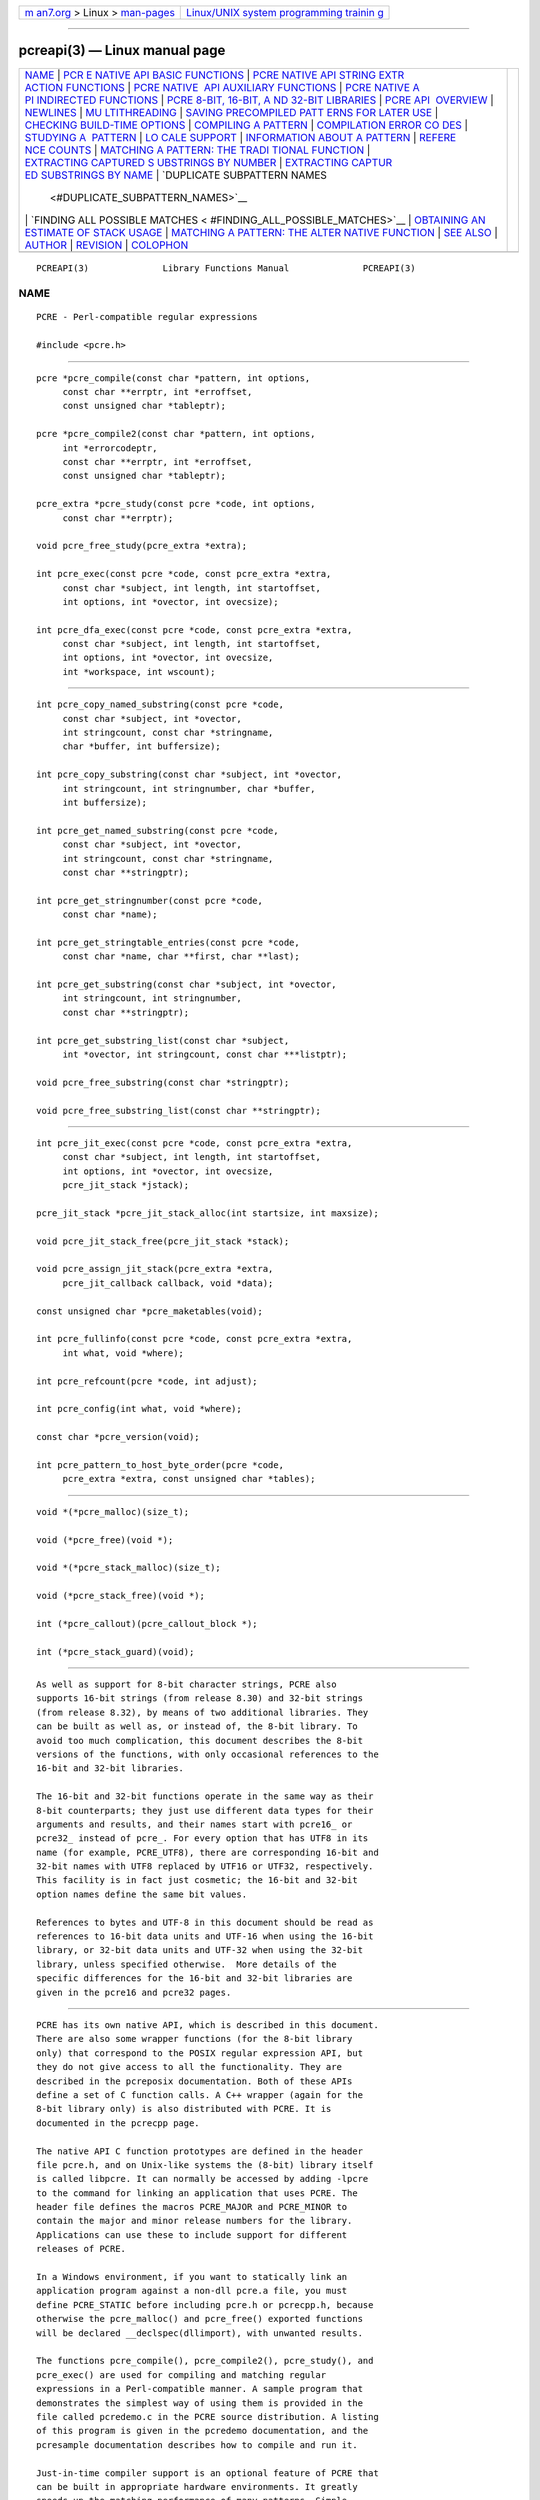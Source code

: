 .. container:: page-top

.. container:: nav-bar

   +----------------------------------+----------------------------------+
   | `m                               | `Linux/UNIX system programming   |
   | an7.org <../../../index.html>`__ | trainin                          |
   | > Linux >                        | g <http://man7.org/training/>`__ |
   | `man-pages <../index.html>`__    |                                  |
   +----------------------------------+----------------------------------+

--------------

pcreapi(3) — Linux manual page
==============================

+-----------------------------------+-----------------------------------+
| `NAME <#NAME>`__ \|               |                                   |
| `PCR                              |                                   |
| E NATIVE API BASIC FUNCTIONS <#PC |                                   |
| RE_NATIVE_API_BASIC_FUNCTIONS>`__ |                                   |
| \|                                |                                   |
| `PCRE NATIVE API STRING EXTR      |                                   |
| ACTION FUNCTIONS <#PCRE_NATIVE_AP |                                   |
| I_STRING_EXTRACTION_FUNCTIONS>`__ |                                   |
| \|                                |                                   |
| `PCRE NATIVE                      |                                   |
|  API AUXILIARY FUNCTIONS <#PCRE_N |                                   |
| ATIVE_API_AUXILIARY_FUNCTIONS>`__ |                                   |
| \|                                |                                   |
| `PCRE NATIVE A                    |                                   |
| PI INDIRECTED FUNCTIONS <#PCRE_NA |                                   |
| TIVE_API_INDIRECTED_FUNCTIONS>`__ |                                   |
| \|                                |                                   |
| `PCRE 8-BIT, 16-BIT, A            |                                   |
| ND 32-BIT LIBRARIES <#PCRE_8-BIT, |                                   |
| _16-BIT,_AND_32-BIT_LIBRARIES>`__ |                                   |
| \|                                |                                   |
| `PCRE API                         |                                   |
|  OVERVIEW <#PCRE_API_OVERVIEW>`__ |                                   |
| \| `NEWLINES <#NEWLINES>`__ \|    |                                   |
| `MU                               |                                   |
| LTITHREADING <#MULTITHREADING>`__ |                                   |
| \|                                |                                   |
| `SAVING PRECOMPILED PATT          |                                   |
| ERNS FOR LATER USE <#SAVING_PRECO |                                   |
| MPILED_PATTERNS_FOR_LATER_USE>`__ |                                   |
| \|                                |                                   |
| `CHECKING BUILD-TIME OPTIONS      |                                   |
| <#CHECKING_BUILD-TIME_OPTIONS>`__ |                                   |
| \|                                |                                   |
| `COMPILING A                      |                                   |
| PATTERN <#COMPILING_A_PATTERN>`__ |                                   |
| \|                                |                                   |
| `COMPILATION ERROR CO             |                                   |
| DES <#COMPILATION_ERROR_CODES>`__ |                                   |
| \|                                |                                   |
| `STUDYING A                       |                                   |
|  PATTERN <#STUDYING_A_PATTERN>`__ |                                   |
| \|                                |                                   |
| `LO                               |                                   |
| CALE SUPPORT <#LOCALE_SUPPORT>`__ |                                   |
| \|                                |                                   |
| `INFORMATION ABOUT A PATTERN      |                                   |
| <#INFORMATION_ABOUT_A_PATTERN>`__ |                                   |
| \|                                |                                   |
| `REFERE                           |                                   |
| NCE COUNTS <#REFERENCE_COUNTS>`__ |                                   |
| \|                                |                                   |
| `MATCHING A PATTERN: THE TRADI    |                                   |
| TIONAL FUNCTION <#MATCHING_A_PATT |                                   |
| ERN:_THE_TRADITIONAL_FUNCTION>`__ |                                   |
| \|                                |                                   |
| `EXTRACTING CAPTURED S            |                                   |
| UBSTRINGS BY NUMBER <#EXTRACTING_ |                                   |
| CAPTURED_SUBSTRINGS_BY_NUMBER>`__ |                                   |
| \|                                |                                   |
| `EXTRACTING CAPTUR                |                                   |
| ED SUBSTRINGS BY NAME <#EXTRACTIN |                                   |
| G_CAPTURED_SUBSTRINGS_BY_NAME>`__ |                                   |
| \|                                |                                   |
| `DUPLICATE SUBPATTERN NAMES       |                                   |
|  <#DUPLICATE_SUBPATTERN_NAMES>`__ |                                   |
| \|                                |                                   |
| `FINDING ALL POSSIBLE MATCHES <   |                                   |
| #FINDING_ALL_POSSIBLE_MATCHES>`__ |                                   |
| \|                                |                                   |
| `OBTAINING AN                     |                                   |
| ESTIMATE OF STACK USAGE <#OBTAINI |                                   |
| NG_AN_ESTIMATE_OF_STACK_USAGE>`__ |                                   |
| \|                                |                                   |
| `MATCHING A PATTERN: THE ALTER    |                                   |
| NATIVE FUNCTION <#MATCHING_A_PATT |                                   |
| ERN:_THE_ALTERNATIVE_FUNCTION>`__ |                                   |
| \| `SEE ALSO <#SEE_ALSO>`__ \|    |                                   |
| `AUTHOR <#AUTHOR>`__ \|           |                                   |
| `REVISION <#REVISION>`__ \|       |                                   |
| `COLOPHON <#COLOPHON>`__          |                                   |
+-----------------------------------+-----------------------------------+
| .. container:: man-search-box     |                                   |
+-----------------------------------+-----------------------------------+

::

   PCREAPI(3)              Library Functions Manual              PCREAPI(3)

NAME
-------------------------------------------------

::

          PCRE - Perl-compatible regular expressions

          #include <pcre.h>


-------------------------------------------------------------------------------------------------------

::


          pcre *pcre_compile(const char *pattern, int options,
               const char **errptr, int *erroffset,
               const unsigned char *tableptr);

          pcre *pcre_compile2(const char *pattern, int options,
               int *errorcodeptr,
               const char **errptr, int *erroffset,
               const unsigned char *tableptr);

          pcre_extra *pcre_study(const pcre *code, int options,
               const char **errptr);

          void pcre_free_study(pcre_extra *extra);

          int pcre_exec(const pcre *code, const pcre_extra *extra,
               const char *subject, int length, int startoffset,
               int options, int *ovector, int ovecsize);

          int pcre_dfa_exec(const pcre *code, const pcre_extra *extra,
               const char *subject, int length, int startoffset,
               int options, int *ovector, int ovecsize,
               int *workspace, int wscount);


-------------------------------------------------------------------------------------------------------------------------------

::


          int pcre_copy_named_substring(const pcre *code,
               const char *subject, int *ovector,
               int stringcount, const char *stringname,
               char *buffer, int buffersize);

          int pcre_copy_substring(const char *subject, int *ovector,
               int stringcount, int stringnumber, char *buffer,
               int buffersize);

          int pcre_get_named_substring(const pcre *code,
               const char *subject, int *ovector,
               int stringcount, const char *stringname,
               const char **stringptr);

          int pcre_get_stringnumber(const pcre *code,
               const char *name);

          int pcre_get_stringtable_entries(const pcre *code,
               const char *name, char **first, char **last);

          int pcre_get_substring(const char *subject, int *ovector,
               int stringcount, int stringnumber,
               const char **stringptr);

          int pcre_get_substring_list(const char *subject,
               int *ovector, int stringcount, const char ***listptr);

          void pcre_free_substring(const char *stringptr);

          void pcre_free_substring_list(const char **stringptr);


---------------------------------------------------------------------------------------------------------------

::


          int pcre_jit_exec(const pcre *code, const pcre_extra *extra,
               const char *subject, int length, int startoffset,
               int options, int *ovector, int ovecsize,
               pcre_jit_stack *jstack);

          pcre_jit_stack *pcre_jit_stack_alloc(int startsize, int maxsize);

          void pcre_jit_stack_free(pcre_jit_stack *stack);

          void pcre_assign_jit_stack(pcre_extra *extra,
               pcre_jit_callback callback, void *data);

          const unsigned char *pcre_maketables(void);

          int pcre_fullinfo(const pcre *code, const pcre_extra *extra,
               int what, void *where);

          int pcre_refcount(pcre *code, int adjust);

          int pcre_config(int what, void *where);

          const char *pcre_version(void);

          int pcre_pattern_to_host_byte_order(pcre *code,
               pcre_extra *extra, const unsigned char *tables);


-----------------------------------------------------------------------------------------------------------------

::


          void *(*pcre_malloc)(size_t);

          void (*pcre_free)(void *);

          void *(*pcre_stack_malloc)(size_t);

          void (*pcre_stack_free)(void *);

          int (*pcre_callout)(pcre_callout_block *);

          int (*pcre_stack_guard)(void);


-------------------------------------------------------------------------------------------------------------------------

::


          As well as support for 8-bit character strings, PCRE also
          supports 16-bit strings (from release 8.30) and 32-bit strings
          (from release 8.32), by means of two additional libraries. They
          can be built as well as, or instead of, the 8-bit library. To
          avoid too much complication, this document describes the 8-bit
          versions of the functions, with only occasional references to the
          16-bit and 32-bit libraries.

          The 16-bit and 32-bit functions operate in the same way as their
          8-bit counterparts; they just use different data types for their
          arguments and results, and their names start with pcre16_ or
          pcre32_ instead of pcre_. For every option that has UTF8 in its
          name (for example, PCRE_UTF8), there are corresponding 16-bit and
          32-bit names with UTF8 replaced by UTF16 or UTF32, respectively.
          This facility is in fact just cosmetic; the 16-bit and 32-bit
          option names define the same bit values.

          References to bytes and UTF-8 in this document should be read as
          references to 16-bit data units and UTF-16 when using the 16-bit
          library, or 32-bit data units and UTF-32 when using the 32-bit
          library, unless specified otherwise.  More details of the
          specific differences for the 16-bit and 32-bit libraries are
          given in the pcre16 and pcre32 pages.


---------------------------------------------------------------------------

::


          PCRE has its own native API, which is described in this document.
          There are also some wrapper functions (for the 8-bit library
          only) that correspond to the POSIX regular expression API, but
          they do not give access to all the functionality. They are
          described in the pcreposix documentation. Both of these APIs
          define a set of C function calls. A C++ wrapper (again for the
          8-bit library only) is also distributed with PCRE. It is
          documented in the pcrecpp page.

          The native API C function prototypes are defined in the header
          file pcre.h, and on Unix-like systems the (8-bit) library itself
          is called libpcre. It can normally be accessed by adding -lpcre
          to the command for linking an application that uses PCRE. The
          header file defines the macros PCRE_MAJOR and PCRE_MINOR to
          contain the major and minor release numbers for the library.
          Applications can use these to include support for different
          releases of PCRE.

          In a Windows environment, if you want to statically link an
          application program against a non-dll pcre.a file, you must
          define PCRE_STATIC before including pcre.h or pcrecpp.h, because
          otherwise the pcre_malloc() and pcre_free() exported functions
          will be declared __declspec(dllimport), with unwanted results.

          The functions pcre_compile(), pcre_compile2(), pcre_study(), and
          pcre_exec() are used for compiling and matching regular
          expressions in a Perl-compatible manner. A sample program that
          demonstrates the simplest way of using them is provided in the
          file called pcredemo.c in the PCRE source distribution. A listing
          of this program is given in the pcredemo documentation, and the
          pcresample documentation describes how to compile and run it.

          Just-in-time compiler support is an optional feature of PCRE that
          can be built in appropriate hardware environments. It greatly
          speeds up the matching performance of many patterns. Simple
          programs can easily request that it be used if available, by
          setting an option that is ignored when it is not relevant. More
          complicated programs might need to make use of the functions
          pcre_jit_stack_alloc(), pcre_jit_stack_free(), and
          pcre_assign_jit_stack() in order to control the JIT code's memory
          usage.

          From release 8.32 there is also a direct interface for JIT
          execution, which gives improved performance. The JIT-specific
          functions are discussed in the pcrejit documentation.

          A second matching function, pcre_dfa_exec(), which is not Perl-
          compatible, is also provided. This uses a different algorithm for
          the matching. The alternative algorithm finds all possible
          matches (at a given point in the subject), and scans the subject
          just once (unless there are lookbehind assertions). However, this
          algorithm does not return captured substrings. A description of
          the two matching algorithms and their advantages and
          disadvantages is given in the pcrematching documentation.

          In addition to the main compiling and matching functions, there
          are convenience functions for extracting captured substrings from
          a subject string that is matched by pcre_exec(). They are:

            pcre_copy_substring()
            pcre_copy_named_substring()
            pcre_get_substring()
            pcre_get_named_substring()
            pcre_get_substring_list()
            pcre_get_stringnumber()
            pcre_get_stringtable_entries()

          pcre_free_substring() and pcre_free_substring_list() are also
          provided, to free the memory used for extracted strings.

          The function pcre_maketables() is used to build a set of
          character tables in the current locale for passing to
          pcre_compile(), pcre_exec(), or pcre_dfa_exec(). This is an
          optional facility that is provided for specialist use. Most
          commonly, no special tables are passed, in which case internal
          tables that are generated when PCRE is built are used.

          The function pcre_fullinfo() is used to find out information
          about a compiled pattern. The function pcre_version() returns a
          pointer to a string containing the version of PCRE and its date
          of release.

          The function pcre_refcount() maintains a reference count in a
          data block containing a compiled pattern. This is provided for
          the benefit of object-oriented applications.

          The global variables pcre_malloc and pcre_free initially contain
          the entry points of the standard malloc() and free() functions,
          respectively. PCRE calls the memory management functions via
          these variables, so a calling program can replace them if it
          wishes to intercept the calls. This should be done before calling
          any PCRE functions.

          The global variables pcre_stack_malloc and pcre_stack_free are
          also indirections to memory management functions. These special
          functions are used only when PCRE is compiled to use the heap for
          remembering data, instead of recursive function calls, when
          running the pcre_exec() function. See the pcrebuild documentation
          for details of how to do this. It is a non-standard way of
          building PCRE, for use in environments that have limited stacks.
          Because of the greater use of memory management, it runs more
          slowly. Separate functions are provided so that special-purpose
          external code can be used for this case. When used, these
          functions always allocate memory blocks of the same size. There
          is a discussion about PCRE's stack usage in the pcrestack
          documentation.

          The global variable pcre_callout initially contains NULL. It can
          be set by the caller to a "callout" function, which PCRE will
          then call at specified points during a matching operation.
          Details are given in the pcrecallout documentation.

          The global variable pcre_stack_guard initially contains NULL. It
          can be set by the caller to a function that is called by PCRE
          whenever it starts to compile a parenthesized part of a pattern.
          When parentheses are nested, PCRE uses recursive function calls,
          which use up the system stack. This function is provided so that
          applications with restricted stacks can force a compilation error
          if the stack runs out. The function should return zero if all is
          well, or non-zero to force an error.


---------------------------------------------------------

::


          PCRE supports five different conventions for indicating line
          breaks in strings: a single CR (carriage return) character, a
          single LF (linefeed) character, the two-character sequence CRLF,
          any of the three preceding, or any Unicode newline sequence. The
          Unicode newline sequences are the three just mentioned, plus the
          single characters VT (vertical tab, U+000B), FF (form feed,
          U+000C), NEL (next line, U+0085), LS (line separator, U+2028),
          and PS (paragraph separator, U+2029).

          Each of the first three conventions is used by at least one
          operating system as its standard newline sequence. When PCRE is
          built, a default can be specified.  The default default is LF,
          which is the Unix standard. When PCRE is run, the default can be
          overridden, either when a pattern is compiled, or when it is
          matched.

          At compile time, the newline convention can be specified by the
          options argument of pcre_compile(), or it can be specified by
          special text at the start of the pattern itself; this overrides
          any other settings. See the pcrepattern page for details of the
          special character sequences.

          In the PCRE documentation the word "newline" is used to mean "the
          character or pair of characters that indicate a line break". The
          choice of newline convention affects the handling of the dot,
          circumflex, and dollar metacharacters, the handling of #-comments
          in /x mode, and, when CRLF is a recognized line ending sequence,
          the match position advancement for a non-anchored pattern. There
          is more detail about this in the section on pcre_exec() options
          below.

          The choice of newline convention does not affect the
          interpretation of the \n or \r escape sequences, nor does it
          affect what \R matches, which is controlled in a similar way, but
          by separate options.


---------------------------------------------------------------------

::


          The PCRE functions can be used in multi-threading applications,
          with the proviso that the memory management functions pointed to
          by pcre_malloc, pcre_free, pcre_stack_malloc, and
          pcre_stack_free, and the callout and stack-checking functions
          pointed to by pcre_callout and pcre_stack_guard, are shared by
          all threads.

          The compiled form of a regular expression is not altered during
          matching, so the same compiled pattern can safely be used by
          several threads at once.

          If the just-in-time optimization feature is being used, it needs
          separate memory stack areas for each thread. See the pcrejit
          documentation for more details.


---------------------------------------------------------------------------------------------------------------------------

::


          The compiled form of a regular expression can be saved and re-
          used at a later time, possibly by a different program, and even
          on a host other than the one on which it was compiled. Details
          are given in the pcreprecompile documentation, which includes a
          description of the pcre_pattern_to_host_byte_order() function.
          However, compiling a regular expression with one version of PCRE
          for use with a different version is not guaranteed to work and
          may cause crashes.


-----------------------------------------------------------------------------------------------

::


          int pcre_config(int what, void *where);

          The function pcre_config() makes it possible for a PCRE client to
          discover which optional features have been compiled into the PCRE
          library. The pcrebuild documentation has more details about these
          optional features.

          The first argument for pcre_config() is an integer, specifying
          which information is required; the second argument is a pointer
          to a variable into which the information is placed. The returned
          value is zero on success, or the negative error code
          PCRE_ERROR_BADOPTION if the value in the first argument is not
          recognized. The following information is available:

            PCRE_CONFIG_UTF8

          The output is an integer that is set to one if UTF-8 support is
          available; otherwise it is set to zero. This value should
          normally be given to the 8-bit version of this function,
          pcre_config(). If it is given to the 16-bit or 32-bit version of
          this function, the result is PCRE_ERROR_BADOPTION.

            PCRE_CONFIG_UTF16

          The output is an integer that is set to one if UTF-16 support is
          available; otherwise it is set to zero. This value should
          normally be given to the 16-bit version of this function,
          pcre16_config(). If it is given to the 8-bit or 32-bit version of
          this function, the result is PCRE_ERROR_BADOPTION.

            PCRE_CONFIG_UTF32

          The output is an integer that is set to one if UTF-32 support is
          available; otherwise it is set to zero. This value should
          normally be given to the 32-bit version of this function,
          pcre32_config(). If it is given to the 8-bit or 16-bit version of
          this function, the result is PCRE_ERROR_BADOPTION.

            PCRE_CONFIG_UNICODE_PROPERTIES

          The output is an integer that is set to one if support for
          Unicode character properties is available; otherwise it is set to
          zero.

            PCRE_CONFIG_JIT

          The output is an integer that is set to one if support for just-
          in-time compiling is available; otherwise it is set to zero.

            PCRE_CONFIG_JITTARGET

          The output is a pointer to a zero-terminated "const char *"
          string. If JIT support is available, the string contains the name
          of the architecture for which the JIT compiler is configured, for
          example "x86 32bit (little endian + unaligned)". If JIT support
          is not available, the result is NULL.

            PCRE_CONFIG_NEWLINE

          The output is an integer whose value specifies the default
          character sequence that is recognized as meaning "newline". The
          values that are supported in ASCII/Unicode environments are: 10
          for LF, 13 for CR, 3338 for CRLF, -2 for ANYCRLF, and -1 for ANY.
          In EBCDIC environments, CR, ANYCRLF, and ANY yield the same
          values. However, the value for LF is normally 21, though some
          EBCDIC environments use 37. The corresponding values for CRLF are
          3349 and 3365. The default should normally correspond to the
          standard sequence for your operating system.

            PCRE_CONFIG_BSR

          The output is an integer whose value indicates what character
          sequences the \R escape sequence matches by default. A value of 0
          means that \R matches any Unicode line ending sequence; a value
          of 1 means that \R matches only CR, LF, or CRLF. The default can
          be overridden when a pattern is compiled or matched.

            PCRE_CONFIG_LINK_SIZE

          The output is an integer that contains the number of bytes used
          for internal linkage in compiled regular expressions. For the
          8-bit library, the value can be 2, 3, or 4. For the 16-bit
          library, the value is either 2 or 4 and is still a number of
          bytes. For the 32-bit library, the value is either 2 or 4 and is
          still a number of bytes. The default value of 2 is sufficient for
          all but the most massive patterns, since it allows the compiled
          pattern to be up to 64K in size. Larger values allow larger
          regular expressions to be compiled, at the expense of slower
          matching.

            PCRE_CONFIG_POSIX_MALLOC_THRESHOLD

          The output is an integer that contains the threshold above which
          the POSIX interface uses malloc() for output vectors. Further
          details are given in the pcreposix documentation.

            PCRE_CONFIG_PARENS_LIMIT

          The output is a long integer that gives the maximum depth of
          nesting of parentheses (of any kind) in a pattern. This limit is
          imposed to cap the amount of system stack used when a pattern is
          compiled. It is specified when PCRE is built; the default is 250.
          This limit does not take into account the stack that may already
          be used by the calling application. For finer control over
          compilation stack usage, you can set a pointer to an external
          checking function in pcre_stack_guard.

            PCRE_CONFIG_MATCH_LIMIT

          The output is a long integer that gives the default limit for the
          number of internal matching function calls in a pcre_exec()
          execution. Further details are given with pcre_exec() below.

            PCRE_CONFIG_MATCH_LIMIT_RECURSION

          The output is a long integer that gives the default limit for the
          depth of recursion when calling the internal matching function in
          a pcre_exec() execution. Further details are given with
          pcre_exec() below.

            PCRE_CONFIG_STACKRECURSE

          The output is an integer that is set to one if internal recursion
          when running pcre_exec() is implemented by recursive function
          calls that use the stack to remember their state. This is the
          usual way that PCRE is compiled. The output is zero if PCRE was
          compiled to use blocks of data on the heap instead of recursive
          function calls. In this case, pcre_stack_malloc and
          pcre_stack_free are called to manage memory blocks on the heap,
          thus avoiding the use of the stack.


-------------------------------------------------------------------------------

::


          pcre *pcre_compile(const char *pattern, int options,
               const char **errptr, int *erroffset,
               const unsigned char *tableptr);

          pcre *pcre_compile2(const char *pattern, int options,
               int *errorcodeptr,
               const char **errptr, int *erroffset,
               const unsigned char *tableptr);

          Either of the functions pcre_compile() or pcre_compile2() can be
          called to compile a pattern into an internal form. The only
          difference between the two interfaces is that pcre_compile2() has
          an additional argument, errorcodeptr, via which a numerical error
          code can be returned. To avoid too much repetition, we refer just
          to pcre_compile() below, but the information applies equally to
          pcre_compile2().

          The pattern is a C string terminated by a binary zero, and is
          passed in the pattern argument. A pointer to a single block of
          memory that is obtained via pcre_malloc is returned. This
          contains the compiled code and related data. The pcre type is
          defined for the returned block; this is a typedef for a structure
          whose contents are not externally defined. It is up to the caller
          to free the memory (via pcre_free) when it is no longer required.

          Although the compiled code of a PCRE regex is relocatable, that
          is, it does not depend on memory location, the complete pcre data
          block is not fully relocatable, because it may contain a copy of
          the tableptr argument, which is an address (see below).

          The options argument contains various bit settings that affect
          the compilation. It should be zero if no options are required.
          The available options are described below. Some of them (in
          particular, those that are compatible with Perl, but some others
          as well) can also be set and unset from within the pattern (see
          the detailed description in the pcrepattern documentation). For
          those options that can be different in different parts of the
          pattern, the contents of the options argument specifies their
          settings at the start of compilation and execution. The
          PCRE_ANCHORED, PCRE_BSR_xxx, PCRE_NEWLINE_xxx,
          PCRE_NO_UTF8_CHECK, and PCRE_NO_START_OPTIMIZE options can be set
          at the time of matching as well as at compile time.

          If errptr is NULL, pcre_compile() returns NULL immediately.
          Otherwise, if compilation of a pattern fails, pcre_compile()
          returns NULL, and sets the variable pointed to by errptr to point
          to a textual error message. This is a static string that is part
          of the library. You must not try to free it. Normally, the offset
          from the start of the pattern to the data unit that was being
          processed when the error was discovered is placed in the variable
          pointed to by erroffset, which must not be NULL (if it is, an
          immediate error is given). However, for an invalid UTF-8 or
          UTF-16 string, the offset is that of the first data unit of the
          failing character.

          Some errors are not detected until the whole pattern has been
          scanned; in these cases, the offset passed back is the length of
          the pattern. Note that the offset is in data units, not
          characters, even in a UTF mode. It may sometimes point into the
          middle of a UTF-8 or UTF-16 character.

          If pcre_compile2() is used instead of pcre_compile(), and the
          errorcodeptr argument is not NULL, a non-zero error code number
          is returned via this argument in the event of an error. This is
          in addition to the textual error message. Error codes and
          messages are listed below.

          If the final argument, tableptr, is NULL, PCRE uses a default set
          of character tables that are built when PCRE is compiled, using
          the default C locale. Otherwise, tableptr must be an address that
          is the result of a call to pcre_maketables(). This value is
          stored with the compiled pattern, and used again by pcre_exec()
          and pcre_dfa_exec() when the pattern is matched. For more
          discussion, see the section on locale support below.

          This code fragment shows a typical straightforward call to
          pcre_compile():

            pcre *re;
            const char *error;
            int erroffset;
            re = pcre_compile(
              "^A.*Z",          /* the pattern */
              0,                /* default options */
              &error,           /* for error message */
              &erroffset,       /* for error offset */
              NULL);            /* use default character tables */

          The following names for option bits are defined in the pcre.h
          header file:

            PCRE_ANCHORED

          If this bit is set, the pattern is forced to be "anchored", that
          is, it is constrained to match only at the first matching point
          in the string that is being searched (the "subject string"). This
          effect can also be achieved by appropriate constructs in the
          pattern itself, which is the only way to do it in Perl.

            PCRE_AUTO_CALLOUT

          If this bit is set, pcre_compile() automatically inserts callout
          items, all with number 255, before each pattern item. For
          discussion of the callout facility, see the pcrecallout
          documentation.

            PCRE_BSR_ANYCRLF
            PCRE_BSR_UNICODE

          These options (which are mutually exclusive) control what the \R
          escape sequence matches. The choice is either to match only CR,
          LF, or CRLF, or to match any Unicode newline sequence. The
          default is specified when PCRE is built. It can be overridden
          from within the pattern, or by setting an option when a compiled
          pattern is matched.

            PCRE_CASELESS

          If this bit is set, letters in the pattern match both upper and
          lower case letters. It is equivalent to Perl's /i option, and it
          can be changed within a pattern by a (?i) option setting. In
          UTF-8 mode, PCRE always understands the concept of case for
          characters whose values are less than 128, so caseless matching
          is always possible. For characters with higher values, the
          concept of case is supported if PCRE is compiled with Unicode
          property support, but not otherwise. If you want to use caseless
          matching for characters 128 and above, you must ensure that PCRE
          is compiled with Unicode property support as well as with UTF-8
          support.

            PCRE_DOLLAR_ENDONLY

          If this bit is set, a dollar metacharacter in the pattern matches
          only at the end of the subject string. Without this option, a
          dollar also matches immediately before a newline at the end of
          the string (but not before any other newlines). The
          PCRE_DOLLAR_ENDONLY option is ignored if PCRE_MULTILINE is set.
          There is no equivalent to this option in Perl, and no way to set
          it within a pattern.

            PCRE_DOTALL

          If this bit is set, a dot metacharacter in the pattern matches a
          character of any value, including one that indicates a newline.
          However, it only ever matches one character, even if newlines are
          coded as CRLF. Without this option, a dot does not match when the
          current position is at a newline. This option is equivalent to
          Perl's /s option, and it can be changed within a pattern by a
          (?s) option setting. A negative class such as [^a] always matches
          newline characters, independent of the setting of this option.

            PCRE_DUPNAMES

          If this bit is set, names used to identify capturing subpatterns
          need not be unique. This can be helpful for certain types of
          pattern when it is known that only one instance of the named
          subpattern can ever be matched. There are more details of named
          subpatterns below; see also the pcrepattern documentation.

            PCRE_EXTENDED

          If this bit is set, most white space characters in the pattern
          are totally ignored except when escaped or inside a character
          class. However, white space is not allowed within sequences such
          as (?> that introduce various parenthesized subpatterns, nor
          within a numerical quantifier such as {1,3}.  However, ignorable
          white space is permitted between an item and a following
          quantifier and between a quantifier and a following + that
          indicates possessiveness.

          White space did not used to include the VT character (code 11),
          because Perl did not treat this character as white space.
          However, Perl changed at release 5.18, so PCRE followed at
          release 8.34, and VT is now treated as white space.

          PCRE_EXTENDED also causes characters between an unescaped #
          outside a character class and the next newline, inclusive, to be
          ignored. PCRE_EXTENDED is equivalent to Perl's /x option, and it
          can be changed within a pattern by a (?x) option setting.

          Which characters are interpreted as newlines is controlled by the
          options passed to pcre_compile() or by a special sequence at the
          start of the pattern, as described in the section entitled
          "Newline conventions" in the pcrepattern documentation. Note that
          the end of this type of comment is a literal newline sequence in
          the pattern; escape sequences that happen to represent a newline
          do not count.

          This option makes it possible to include comments inside
          complicated patterns.  Note, however, that this applies only to
          data characters. White space characters may never appear within
          special character sequences in a pattern, for example within the
          sequence (?( that introduces a conditional subpattern.

            PCRE_EXTRA

          This option was invented in order to turn on additional
          functionality of PCRE that is incompatible with Perl, but it is
          currently of very little use. When set, any backslash in a
          pattern that is followed by a letter that has no special meaning
          causes an error, thus reserving these combinations for future
          expansion. By default, as in Perl, a backslash followed by a
          letter with no special meaning is treated as a literal. (Perl
          can, however, be persuaded to give an error for this, by running
          it with the -w option.) There are at present no other features
          controlled by this option. It can also be set by a (?X) option
          setting within a pattern.

            PCRE_FIRSTLINE

          If this option is set, an unanchored pattern is required to match
          before or at the first newline in the subject string, though the
          matched text may continue over the newline.

            PCRE_JAVASCRIPT_COMPAT

          If this option is set, PCRE's behaviour is changed in some ways
          so that it is compatible with JavaScript rather than Perl. The
          changes are as follows:

          (1) A lone closing square bracket in a pattern causes a compile-
          time error, because this is illegal in JavaScript (by default it
          is treated as a data character). Thus, the pattern AB]CD becomes
          illegal when this option is set.

          (2) At run time, a back reference to an unset subpattern group
          matches an empty string (by default this causes the current
          matching alternative to fail). A pattern such as (\1)(a) succeeds
          when this option is set (assuming it can find an "a" in the
          subject), whereas it fails by default, for Perl compatibility.

          (3) \U matches an upper case "U" character; by default \U causes
          a compile time error (Perl uses \U to upper case subsequent
          characters).

          (4) \u matches a lower case "u" character unless it is followed
          by four hexadecimal digits, in which case the hexadecimal number
          defines the code point to match. By default, \u causes a compile
          time error (Perl uses it to upper case the following character).

          (5) \x matches a lower case "x" character unless it is followed
          by two hexadecimal digits, in which case the hexadecimal number
          defines the code point to match. By default, as in Perl, a
          hexadecimal number is always expected after \x, but it may have
          zero, one, or two digits (so, for example, \xz matches a binary
          zero character followed by z).

            PCRE_MULTILINE

          By default, for the purposes of matching "start of line" and "end
          of line", PCRE treats the subject string as consisting of a
          single line of characters, even if it actually contains newlines.
          The "start of line" metacharacter (^) matches only at the start
          of the string, and the "end of line" metacharacter ($) matches
          only at the end of the string, or before a terminating newline
          (except when PCRE_DOLLAR_ENDONLY is set). Note, however, that
          unless PCRE_DOTALL is set, the "any character" metacharacter (.)
          does not match at a newline. This behaviour (for ^, $, and dot)
          is the same as Perl.

          When PCRE_MULTILINE it is set, the "start of line" and "end of
          line" constructs match immediately following or immediately
          before internal newlines in the subject string, respectively, as
          well as at the very start and end. This is equivalent to Perl's
          /m option, and it can be changed within a pattern by a (?m)
          option setting. If there are no newlines in a subject string, or
          no occurrences of ^ or $ in a pattern, setting PCRE_MULTILINE has
          no effect.

            PCRE_NEVER_UTF

          This option locks out interpretation of the pattern as UTF-8 (or
          UTF-16 or UTF-32 in the 16-bit and 32-bit libraries). In
          particular, it prevents the creator of the pattern from switching
          to UTF interpretation by starting the pattern with (*UTF). This
          may be useful in applications that process patterns from external
          sources. The combination of PCRE_UTF8 and PCRE_NEVER_UTF also
          causes an error.

            PCRE_NEWLINE_CR
            PCRE_NEWLINE_LF
            PCRE_NEWLINE_CRLF
            PCRE_NEWLINE_ANYCRLF
            PCRE_NEWLINE_ANY

          These options override the default newline definition that was
          chosen when PCRE was built. Setting the first or the second
          specifies that a newline is indicated by a single character (CR
          or LF, respectively). Setting PCRE_NEWLINE_CRLF specifies that a
          newline is indicated by the two-character CRLF sequence. Setting
          PCRE_NEWLINE_ANYCRLF specifies that any of the three preceding
          sequences should be recognized. Setting PCRE_NEWLINE_ANY
          specifies that any Unicode newline sequence should be recognized.

          In an ASCII/Unicode environment, the Unicode newline sequences
          are the three just mentioned, plus the single characters VT
          (vertical tab, U+000B), FF (form feed, U+000C), NEL (next line,
          U+0085), LS (line separator, U+2028), and PS (paragraph
          separator, U+2029). For the 8-bit library, the last two are
          recognized only in UTF-8 mode.

          When PCRE is compiled to run in an EBCDIC (mainframe)
          environment, the code for CR is 0x0d, the same as ASCII. However,
          the character code for LF is normally 0x15, though in some EBCDIC
          environments 0x25 is used. Whichever of these is not LF is made
          to correspond to Unicode's NEL character. EBCDIC codes are all
          less than 256. For more details, see the pcrebuild documentation.

          The newline setting in the options word uses three bits that are
          treated as a number, giving eight possibilities. Currently only
          six are used (default plus the five values above). This means
          that if you set more than one newline option, the combination may
          or may not be sensible. For example, PCRE_NEWLINE_CR with
          PCRE_NEWLINE_LF is equivalent to PCRE_NEWLINE_CRLF, but other
          combinations may yield unused numbers and cause an error.

          The only time that a line break in a pattern is specially
          recognized when compiling is when PCRE_EXTENDED is set. CR and LF
          are white space characters, and so are ignored in this mode.
          Also, an unescaped # outside a character class indicates a
          comment that lasts until after the next line break sequence. In
          other circumstances, line break sequences in patterns are treated
          as literal data.

          The newline option that is set at compile time becomes the
          default that is used for pcre_exec() and pcre_dfa_exec(), but it
          can be overridden.

            PCRE_NO_AUTO_CAPTURE

          If this option is set, it disables the use of numbered capturing
          parentheses in the pattern. Any opening parenthesis that is not
          followed by ? behaves as if it were followed by ?: but named
          parentheses can still be used for capturing (and they acquire
          numbers in the usual way). There is no equivalent of this option
          in Perl.

            PCRE_NO_AUTO_POSSESS

          If this option is set, it disables "auto-possessification". This
          is an optimization that, for example, turns a+b into a++b in
          order to avoid backtracks into a+ that can never be successful.
          However, if callouts are in use, auto-possessification means that
          some of them are never taken. You can set this option if you want
          the matching functions to do a full unoptimized search and run
          all the callouts, but it is mainly provided for testing purposes.

            PCRE_NO_START_OPTIMIZE

          This is an option that acts at matching time; that is, it is
          really an option for pcre_exec() or pcre_dfa_exec(). If it is set
          at compile time, it is remembered with the compiled pattern and
          assumed at matching time. This is necessary if you want to use
          JIT execution, because the JIT compiler needs to know whether or
          not this option is set. For details see the discussion of
          PCRE_NO_START_OPTIMIZE below.

            PCRE_UCP

          This option changes the way PCRE processes \B, \b, \D, \d, \S,
          \s, \W, \w, and some of the POSIX character classes. By default,
          only ASCII characters are recognized, but if PCRE_UCP is set,
          Unicode properties are used instead to classify characters. More
          details are given in the section on generic character types in
          the pcrepattern page. If you set PCRE_UCP, matching one of the
          items it affects takes much longer. The option is available only
          if PCRE has been compiled with Unicode property support.

            PCRE_UNGREEDY

          This option inverts the "greediness" of the quantifiers so that
          they are not greedy by default, but become greedy if followed by
          "?". It is not compatible with Perl. It can also be set by a (?U)
          option setting within the pattern.

            PCRE_UTF8

          This option causes PCRE to regard both the pattern and the
          subject as strings of UTF-8 characters instead of single-byte
          strings. However, it is available only when PCRE is built to
          include UTF support. If not, the use of this option provokes an
          error. Details of how this option changes the behaviour of PCRE
          are given in the pcreunicode page.

            PCRE_NO_UTF8_CHECK

          When PCRE_UTF8 is set, the validity of the pattern as a UTF-8
          string is automatically checked. There is a discussion about the
          validity of UTF-8 strings in the pcreunicode page. If an invalid
          UTF-8 sequence is found, pcre_compile() returns an error. If you
          already know that your pattern is valid, and you want to skip
          this check for performance reasons, you can set the
          PCRE_NO_UTF8_CHECK option.  When it is set, the effect of passing
          an invalid UTF-8 string as a pattern is undefined. It may cause
          your program to crash or loop. Note that this option can also be
          passed to pcre_exec() and pcre_dfa_exec(), to suppress the
          validity checking of subject strings only. If the same string is
          being matched many times, the option can be safely set for the
          second and subsequent matchings to improve performance.


---------------------------------------------------------------------------------------

::


          The following table lists the error codes than may be returned by
          pcre_compile2(), along with the error messages that may be
          returned by both compiling functions. Note that error messages
          are always 8-bit ASCII strings, even in 16-bit or 32-bit mode. As
          PCRE has developed, some error codes have fallen out of use. To
          avoid confusion, they have not been re-used.

             0  no error
             1  \ at end of pattern
             2  \c at end of pattern
             3  unrecognized character follows \
             4  numbers out of order in {} quantifier
             5  number too big in {} quantifier
             6  missing terminating ] for character class
             7  invalid escape sequence in character class
             8  range out of order in character class
             9  nothing to repeat
            10  [this code is not in use]
            11  internal error: unexpected repeat
            12  unrecognized character after (? or (?-
            13  POSIX named classes are supported only within a class
            14  missing )
            15  reference to non-existent subpattern
            16  erroffset passed as NULL
            17  unknown option bit(s) set
            18  missing ) after comment
            19  [this code is not in use]
            20  regular expression is too large
            21  failed to get memory
            22  unmatched parentheses
            23  internal error: code overflow
            24  unrecognized character after (?<
            25  lookbehind assertion is not fixed length
            26  malformed number or name after (?(
            27  conditional group contains more than two branches
            28  assertion expected after (?(
            29  (?R or (?[+-]digits must be followed by )
            30  unknown POSIX class name
            31  POSIX collating elements are not supported
            32  this version of PCRE is compiled without UTF support
            33  [this code is not in use]
            34  character value in \x{} or \o{} is too large
            35  invalid condition (?(0)
            36  \C not allowed in lookbehind assertion
            37  PCRE does not support \L, \l, \N{name}, \U, or \u
            38  number after (?C is > 255
            39  closing ) for (?C expected
            40  recursive call could loop indefinitely
            41  unrecognized character after (?P
            42  syntax error in subpattern name (missing terminator)
            43  two named subpatterns have the same name
            44  invalid UTF-8 string (specifically UTF-8)
            45  support for \P, \p, and \X has not been compiled
            46  malformed \P or \p sequence
            47  unknown property name after \P or \p
            48  subpattern name is too long (maximum 32 characters)
            49  too many named subpatterns (maximum 10000)
            50  [this code is not in use]
            51  octal value is greater than \377 in 8-bit non-UTF-8 mode
            52  internal error: overran compiling workspace
            53  internal error: previously-checked referenced subpattern
                  not found
            54  DEFINE group contains more than one branch
            55  repeating a DEFINE group is not allowed
            56  inconsistent NEWLINE options
            57  \g is not followed by a braced, angle-bracketed, or quoted
                  name/number or by a plain number
            58  a numbered reference must not be zero
            59  an argument is not allowed for (*ACCEPT), (*FAIL), or
          (*COMMIT)
            60  (*VERB) not recognized or malformed
            61  number is too big
            62  subpattern name expected
            63  digit expected after (?+
            64  ] is an invalid data character in JavaScript compatibility
          mode
            65  different names for subpatterns of the same number are
                  not allowed
            66  (*MARK) must have an argument
            67  this version of PCRE is not compiled with Unicode property
                  support
            68  \c must be followed by an ASCII character
            69  \k is not followed by a braced, angle-bracketed, or quoted
          name
            70  internal error: unknown opcode in find_fixedlength()
            71  \N is not supported in a class
            72  too many forward references
            73  disallowed Unicode code point (>= 0xd800 && <= 0xdfff)
            74  invalid UTF-16 string (specifically UTF-16)
            75  name is too long in (*MARK), (*PRUNE), (*SKIP), or (*THEN)
            76  character value in \u.... sequence is too large
            77  invalid UTF-32 string (specifically UTF-32)
            78  setting UTF is disabled by the application
            79  non-hex character in \x{} (closing brace missing?)
            80  non-octal character in \o{} (closing brace missing?)
            81  missing opening brace after \o
            82  parentheses are too deeply nested
            83  invalid range in character class
            84  group name must start with a non-digit
            85  parentheses are too deeply nested (stack check)

          The numbers 32 and 10000 in errors 48 and 49 are defaults;
          different values may be used if the limits were changed when PCRE
          was built.


-----------------------------------------------------------------------------

::


          pcre_extra *pcre_study(const pcre *code, int options,
               const char **errptr);

          If a compiled pattern is going to be used several times, it is
          worth spending more time analyzing it in order to speed up the
          time taken for matching. The function pcre_study() takes a
          pointer to a compiled pattern as its first argument. If studying
          the pattern produces additional information that will help speed
          up matching, pcre_study() returns a pointer to a pcre_extra
          block, in which the study_data field points to the results of the
          study.

          The returned value from pcre_study() can be passed directly to
          pcre_exec() or pcre_dfa_exec(). However, a pcre_extra block also
          contains other fields that can be set by the caller before the
          block is passed; these are described below in the section on
          matching a pattern.

          If studying the pattern does not produce any useful information,
          pcre_study() returns NULL by default. In that circumstance, if
          the calling program wants to pass any of the other fields to
          pcre_exec() or pcre_dfa_exec(), it must set up its own pcre_extra
          block. However, if pcre_study() is called with the
          PCRE_STUDY_EXTRA_NEEDED option, it returns a pcre_extra block
          even if studying did not find any additional information. It may
          still return NULL, however, if an error occurs in pcre_study().

          The second argument of pcre_study() contains option bits. There
          are three further options in addition to PCRE_STUDY_EXTRA_NEEDED:

            PCRE_STUDY_JIT_COMPILE
            PCRE_STUDY_JIT_PARTIAL_HARD_COMPILE
            PCRE_STUDY_JIT_PARTIAL_SOFT_COMPILE

          If any of these are set, and the just-in-time compiler is
          available, the pattern is further compiled into machine code that
          executes much faster than the pcre_exec() interpretive matching
          function. If the just-in-time compiler is not available, these
          options are ignored. All undefined bits in the options argument
          must be zero.

          JIT compilation is a heavyweight optimization. It can take some
          time for patterns to be analyzed, and for one-off matches and
          simple patterns the benefit of faster execution might be offset
          by a much slower study time.  Not all patterns can be optimized
          by the JIT compiler. For those that cannot be handled, matching
          automatically falls back to the pcre_exec() interpreter. For more
          details, see the pcrejit documentation.

          The third argument for pcre_study() is a pointer for an error
          message. If studying succeeds (even if no data is returned), the
          variable it points to is set to NULL. Otherwise it is set to
          point to a textual error message. This is a static string that is
          part of the library. You must not try to free it. You should test
          the error pointer for NULL after calling pcre_study(), to be sure
          that it has run successfully.

          When you are finished with a pattern, you can free the memory
          used for the study data by calling pcre_free_study(). This
          function was added to the API for release 8.20. For earlier
          versions, the memory could be freed with pcre_free(), just like
          the pattern itself. This will still work in cases where JIT
          optimization is not used, but it is advisable to change to the
          new function when convenient.

          This is a typical way in which pcre_study() is used (except that
          in a real application there should be tests for errors):

            int rc;
            pcre *re;
            pcre_extra *sd;
            re = pcre_compile("pattern", 0, &error, &erroroffset, NULL);
            sd = pcre_study(
              re,             /* result of pcre_compile() */
              0,              /* no options */
              &error);        /* set to NULL or points to a message */
            rc = pcre_exec(   /* see below for details of pcre_exec()
          options */
              re, sd, "subject", 7, 0, 0, ovector, 30);
            ...
            pcre_free_study(sd);
            pcre_free(re);

          Studying a pattern does two things: first, a lower bound for the
          length of subject string that is needed to match the pattern is
          computed. This does not mean that there are any strings of that
          length that match, but it does guarantee that no shorter strings
          match. The value is used to avoid wasting time by trying to match
          strings that are shorter than the lower bound. You can find out
          the value in a calling program via the pcre_fullinfo() function.

          Studying a pattern is also useful for non-anchored patterns that
          do not have a single fixed starting character. A bitmap of
          possible starting bytes is created. This speeds up finding a
          position in the subject at which to start matching. (In 16-bit
          mode, the bitmap is used for 16-bit values less than 256.  In
          32-bit mode, the bitmap is used for 32-bit values less than 256.)

          These two optimizations apply to both pcre_exec() and
          pcre_dfa_exec(), and the information is also used by the JIT
          compiler.  The optimizations can be disabled by setting the
          PCRE_NO_START_OPTIMIZE option.  You might want to do this if your
          pattern contains callouts or (*MARK) and you want to make use of
          these facilities in cases where matching fails.

          PCRE_NO_START_OPTIMIZE can be specified at either compile time or
          execution time. However, if PCRE_NO_START_OPTIMIZE is passed to
          pcre_exec(), (that is, after any JIT compilation has happened)
          JIT execution is disabled. For JIT execution to work with
          PCRE_NO_START_OPTIMIZE, the option must be set at compile time.

          There is a longer discussion of PCRE_NO_START_OPTIMIZE below.


---------------------------------------------------------------------

::


          PCRE handles caseless matching, and determines whether characters
          are letters, digits, or whatever, by reference to a set of
          tables, indexed by character code point. When running in UTF-8
          mode, or in the 16- or 32-bit libraries, this applies only to
          characters with code points less than 256. By default, higher-
          valued code points never match escapes such as \w or \d. However,
          if PCRE is built with Unicode property support, all characters
          can be tested with \p and \P, or, alternatively, the PCRE_UCP
          option can be set when a pattern is compiled; this causes \w and
          friends to use Unicode property support instead of the built-in
          tables.

          The use of locales with Unicode is discouraged. If you are
          handling characters with code points greater than 128, you should
          either use Unicode support, or use locales, but not try to mix
          the two.

          PCRE contains an internal set of tables that are used when the
          final argument of pcre_compile() is NULL. These are sufficient
          for many applications.  Normally, the internal tables recognize
          only ASCII characters. However, when PCRE is built, it is
          possible to cause the internal tables to be rebuilt in the
          default "C" locale of the local system, which may cause them to
          be different.

          The internal tables can always be overridden by tables supplied
          by the application that calls PCRE. These may be created in a
          different locale from the default. As more and more applications
          change to using Unicode, the need for this locale support is
          expected to die away.

          External tables are built by calling the pcre_maketables()
          function, which has no arguments, in the relevant locale. The
          result can then be passed to pcre_compile() as often as
          necessary. For example, to build and use tables that are
          appropriate for the French locale (where accented characters with
          values greater than 128 are treated as letters), the following
          code could be used:

            setlocale(LC_CTYPE, "fr_FR");
            tables = pcre_maketables();
            re = pcre_compile(..., tables);

          The locale name "fr_FR" is used on Linux and other Unix-like
          systems; if you are using Windows, the name for the French locale
          is "french".

          When pcre_maketables() runs, the tables are built in memory that
          is obtained via pcre_malloc. It is the caller's responsibility to
          ensure that the memory containing the tables remains available
          for as long as it is needed.

          The pointer that is passed to pcre_compile() is saved with the
          compiled pattern, and the same tables are used via this pointer
          by pcre_study() and also by pcre_exec() and pcre_dfa_exec().
          Thus, for any single pattern, compilation, studying and matching
          all happen in the same locale, but different patterns can be
          processed in different locales.

          It is possible to pass a table pointer or NULL (indicating the
          use of the internal tables) to pcre_exec() or pcre_dfa_exec()
          (see the discussion below in the section on matching a pattern).
          This facility is provided for use with pre-compiled patterns that
          have been saved and reloaded.  Character tables are not saved
          with patterns, so if a non-standard table was used at compile
          time, it must be provided again when the reloaded pattern is
          matched. Attempting to use this facility to match a pattern in a
          different locale from the one in which it was compiled is likely
          to lead to anomalous (usually incorrect) results.


-----------------------------------------------------------------------------------------------

::


          int pcre_fullinfo(const pcre *code, const pcre_extra *extra,
               int what, void *where);

          The pcre_fullinfo() function returns information about a compiled
          pattern. It replaces the pcre_info() function, which was removed
          from the library at version 8.30, after more than 10 years of
          obsolescence.

          The first argument for pcre_fullinfo() is a pointer to the
          compiled pattern. The second argument is the result of
          pcre_study(), or NULL if the pattern was not studied. The third
          argument specifies which piece of information is required, and
          the fourth argument is a pointer to a variable to receive the
          data. The yield of the function is zero for success, or one of
          the following negative numbers:

            PCRE_ERROR_NULL           the argument code was NULL
                                      the argument where was NULL
            PCRE_ERROR_BADMAGIC       the "magic number" was not found
            PCRE_ERROR_BADENDIANNESS  the pattern was compiled with
          different
                                      endianness
            PCRE_ERROR_BADOPTION      the value of what was invalid
            PCRE_ERROR_UNSET          the requested field is not set

          The "magic number" is placed at the start of each compiled
          pattern as a simple check against passing an arbitrary memory
          pointer. The endianness error can occur if a compiled pattern is
          saved and reloaded on a different host. Here is a typical call of
          pcre_fullinfo(), to obtain the length of the compiled pattern:

            int rc;
            size_t length;
            rc = pcre_fullinfo(
              re,               /* result of pcre_compile() */
              sd,               /* result of pcre_study(), or NULL */
              PCRE_INFO_SIZE,   /* what is required */
              &length);         /* where to put the data */

          The possible values for the third argument are defined in pcre.h,
          and are as follows:

            PCRE_INFO_BACKREFMAX

          Return the number of the highest back reference in the pattern.
          The fourth argument should point to an int variable. Zero is
          returned if there are no back references.

            PCRE_INFO_CAPTURECOUNT

          Return the number of capturing subpatterns in the pattern. The
          fourth argument should point to an int variable.

            PCRE_INFO_DEFAULT_TABLES

          Return a pointer to the internal default character tables within
          PCRE. The fourth argument should point to an unsigned char *
          variable. This information call is provided for internal use by
          the pcre_study() function. External callers can cause PCRE to use
          its internal tables by passing a NULL table pointer.

            PCRE_INFO_FIRSTBYTE (deprecated)

          Return information about the first data unit of any matched
          string, for a non-anchored pattern. The name of this option
          refers to the 8-bit library, where data units are bytes. The
          fourth argument should point to an int variable. Negative values
          are used for special cases. However, this means that when the
          32-bit library is in non-UTF-32 mode, the full 32-bit range of
          characters cannot be returned. For this reason, this value is
          deprecated; use PCRE_INFO_FIRSTCHARACTERFLAGS and
          PCRE_INFO_FIRSTCHARACTER instead.

          If there is a fixed first value, for example, the letter "c" from
          a pattern such as (cat|cow|coyote), its value is returned. In the
          8-bit library, the value is always less than 256. In the 16-bit
          library the value can be up to 0xffff. In the 32-bit library the
          value can be up to 0x10ffff.

          If there is no fixed first value, and if either

          (a) the pattern was compiled with the PCRE_MULTILINE option, and
          every branch starts with "^", or

          (b) every branch of the pattern starts with ".*" and PCRE_DOTALL
          is not set (if it were set, the pattern would be anchored),

          -1 is returned, indicating that the pattern matches only at the
          start of a subject string or after any newline within the string.
          Otherwise -2 is returned. For anchored patterns, -2 is returned.

            PCRE_INFO_FIRSTCHARACTER

          Return the value of the first data unit (non-UTF character) of
          any matched string in the situation where
          PCRE_INFO_FIRSTCHARACTERFLAGS returns 1; otherwise return 0. The
          fourth argument should point to a uint_t variable.

          In the 8-bit library, the value is always less than 256. In the
          16-bit library the value can be up to 0xffff. In the 32-bit
          library in UTF-32 mode the value can be up to 0x10ffff, and up to
          0xffffffff when not using UTF-32 mode.

            PCRE_INFO_FIRSTCHARACTERFLAGS

          Return information about the first data unit of any matched
          string, for a non-anchored pattern. The fourth argument should
          point to an int variable.

          If there is a fixed first value, for example, the letter "c" from
          a pattern such as (cat|cow|coyote), 1 is returned, and the
          character value can be retrieved using PCRE_INFO_FIRSTCHARACTER.
          If there is no fixed first value, and if either

          (a) the pattern was compiled with the PCRE_MULTILINE option, and
          every branch starts with "^", or

          (b) every branch of the pattern starts with ".*" and PCRE_DOTALL
          is not set (if it were set, the pattern would be anchored),

          2 is returned, indicating that the pattern matches only at the
          start of a subject string or after any newline within the string.
          Otherwise 0 is returned. For anchored patterns, 0 is returned.

            PCRE_INFO_FIRSTTABLE

          If the pattern was studied, and this resulted in the construction
          of a 256-bit table indicating a fixed set of values for the first
          data unit in any matching string, a pointer to the table is
          returned. Otherwise NULL is returned. The fourth argument should
          point to an unsigned char * variable.

            PCRE_INFO_HASCRORLF

          Return 1 if the pattern contains any explicit matches for CR or
          LF characters, otherwise 0. The fourth argument should point to
          an int variable. An explicit match is either a literal CR or LF
          character, or \r or \n.

            PCRE_INFO_JCHANGED

          Return 1 if the (?J) or (?-J) option setting is used in the
          pattern, otherwise 0. The fourth argument should point to an int
          variable. (?J) and (?-J) set and unset the local PCRE_DUPNAMES
          option, respectively.

            PCRE_INFO_JIT

          Return 1 if the pattern was studied with one of the JIT options,
          and just-in-time compiling was successful. The fourth argument
          should point to an int variable. A return value of 0 means that
          JIT support is not available in this version of PCRE, or that the
          pattern was not studied with a JIT option, or that the JIT
          compiler could not handle this particular pattern. See the
          pcrejit documentation for details of what can and cannot be
          handled.

            PCRE_INFO_JITSIZE

          If the pattern was successfully studied with a JIT option, return
          the size of the JIT compiled code, otherwise return zero. The
          fourth argument should point to a size_t variable.

            PCRE_INFO_LASTLITERAL

          Return the value of the rightmost literal data unit that must
          exist in any matched string, other than at its start, if such a
          value has been recorded. The fourth argument should point to an
          int variable. If there is no such value, -1 is returned. For
          anchored patterns, a last literal value is recorded only if it
          follows something of variable length. For example, for the
          pattern /^a\d+z\d+/ the returned value is "z", but for /^a\dz\d/
          the returned value is -1.

          Since for the 32-bit library using the non-UTF-32 mode, this
          function is unable to return the full 32-bit range of characters,
          this value is deprecated; instead the PCRE_INFO_REQUIREDCHARFLAGS
          and PCRE_INFO_REQUIREDCHAR values should be used.

            PCRE_INFO_MATCH_EMPTY

          Return 1 if the pattern can match an empty string, otherwise 0.
          The fourth argument should point to an int variable.

            PCRE_INFO_MATCHLIMIT

          If the pattern set a match limit by including an item of the form
          (*LIMIT_MATCH=nnnn) at the start, the value is returned. The
          fourth argument should point to an unsigned 32-bit integer. If no
          such value has been set, the call to pcre_fullinfo() returns the
          error PCRE_ERROR_UNSET.

            PCRE_INFO_MAXLOOKBEHIND

          Return the number of characters (NB not data units) in the
          longest lookbehind assertion in the pattern. This information is
          useful when doing multi-segment matching using the partial
          matching facilities. Note that the simple assertions \b and \B
          require a one-character lookbehind. \A also registers a one-
          character lookbehind, though it does not actually inspect the
          previous character. This is to ensure that at least one character
          from the old segment is retained when a new segment is processed.
          Otherwise, if there are no lookbehinds in the pattern, \A might
          match incorrectly at the start of a new segment.

            PCRE_INFO_MINLENGTH

          If the pattern was studied and a minimum length for matching
          subject strings was computed, its value is returned. Otherwise
          the returned value is -1. The value is a number of characters,
          which in UTF mode may be different from the number of data units.
          The fourth argument should point to an int variable. A non-
          negative value is a lower bound to the length of any matching
          string. There may not be any strings of that length that do
          actually match, but every string that does match is at least that
          long.

            PCRE_INFO_NAMECOUNT
            PCRE_INFO_NAMEENTRYSIZE
            PCRE_INFO_NAMETABLE

          PCRE supports the use of named as well as numbered capturing
          parentheses. The names are just an additional way of identifying
          the parentheses, which still acquire numbers. Several convenience
          functions such as pcre_get_named_substring() are provided for
          extracting captured substrings by name. It is also possible to
          extract the data directly, by first converting the name to a
          number in order to access the correct pointers in the output
          vector (described with pcre_exec() below). To do the conversion,
          you need to use the name-to-number map, which is described by
          these three values.

          The map consists of a number of fixed-size entries.
          PCRE_INFO_NAMECOUNT gives the number of entries, and
          PCRE_INFO_NAMEENTRYSIZE gives the size of each entry; both of
          these return an int value. The entry size depends on the length
          of the longest name. PCRE_INFO_NAMETABLE returns a pointer to the
          first entry of the table. This is a pointer to char in the 8-bit
          library, where the first two bytes of each entry are the number
          of the capturing parenthesis, most significant byte first. In the
          16-bit library, the pointer points to 16-bit data units, the
          first of which contains the parenthesis number. In the 32-bit
          library, the pointer points to 32-bit data units, the first of
          which contains the parenthesis number. The rest of the entry is
          the corresponding name, zero terminated.

          The names are in alphabetical order. If (?| is used to create
          multiple groups with the same number, as described in the section
          on duplicate subpattern numbers in the pcrepattern page, the
          groups may be given the same name, but there is only one entry in
          the table. Different names for groups of the same number are not
          permitted.  Duplicate names for subpatterns with different
          numbers are permitted, but only if PCRE_DUPNAMES is set. They
          appear in the table in the order in which they were found in the
          pattern. In the absence of (?| this is the order of increasing
          number; when (?| is used this is not necessarily the case because
          later subpatterns may have lower numbers.

          As a simple example of the name/number table, consider the
          following pattern after compilation by the 8-bit library (assume
          PCRE_EXTENDED is set, so white space - including newlines - is
          ignored):

            (?<date> (?<year>(\d\d)?\d\d) -
            (?<month>\d\d) - (?<day>\d\d) )

          There are four named subpatterns, so the table has four entries,
          and each entry in the table is eight bytes long. The table is as
          follows, with non-printing bytes shows in hexadecimal, and
          undefined bytes shown as ??:

            00 01 d  a  t  e  00 ??
            00 05 d  a  y  00 ?? ??
            00 04 m  o  n  t  h  00
            00 02 y  e  a  r  00 ??

          When writing code to extract data from named subpatterns using
          the name-to-number map, remember that the length of the entries
          is likely to be different for each compiled pattern.

            PCRE_INFO_OKPARTIAL

          Return 1 if the pattern can be used for partial matching with
          pcre_exec(), otherwise 0. The fourth argument should point to an
          int variable. From release 8.00, this always returns 1, because
          the restrictions that previously applied to partial matching have
          been lifted. The pcrepartial documentation gives details of
          partial matching.

            PCRE_INFO_OPTIONS

          Return a copy of the options with which the pattern was compiled.
          The fourth argument should point to an unsigned long int
          variable. These option bits are those specified in the call to
          pcre_compile(), modified by any top-level option settings at the
          start of the pattern itself. In other words, they are the options
          that will be in force when matching starts. For example, if the
          pattern /(?im)abc(?-i)d/ is compiled with the PCRE_EXTENDED
          option, the result is PCRE_CASELESS, PCRE_MULTILINE, and
          PCRE_EXTENDED.

          A pattern is automatically anchored by PCRE if all of its top-
          level alternatives begin with one of the following:

            ^     unless PCRE_MULTILINE is set
            \A    always
            \G    always
            .*    if PCRE_DOTALL is set and there are no back
                    references to the subpattern in which .* appears

          For such patterns, the PCRE_ANCHORED bit is set in the options
          returned by pcre_fullinfo().

            PCRE_INFO_RECURSIONLIMIT

          If the pattern set a recursion limit by including an item of the
          form (*LIMIT_RECURSION=nnnn) at the start, the value is returned.
          The fourth argument should point to an unsigned 32-bit integer.
          If no such value has been set, the call to pcre_fullinfo()
          returns the error PCRE_ERROR_UNSET.

            PCRE_INFO_SIZE

          Return the size of the compiled pattern in bytes (for all three
          libraries). The fourth argument should point to a size_t
          variable. This value does not include the size of the pcre
          structure that is returned by pcre_compile(). The value that is
          passed as the argument to pcre_malloc() when pcre_compile() is
          getting memory in which to place the compiled data is the value
          returned by this option plus the size of the pcre structure.
          Studying a compiled pattern, with or without JIT, does not alter
          the value returned by this option.

            PCRE_INFO_STUDYSIZE

          Return the size in bytes (for all three libraries) of the data
          block pointed to by the study_data field in a pcre_extra block.
          If pcre_extra is NULL, or there is no study data, zero is
          returned. The fourth argument should point to a size_t variable.
          The study_data field is set by pcre_study() to record information
          that will speed up matching (see the section entitled "Studying a
          pattern" above). The format of the study_data block is private,
          but its length is made available via this option so that it can
          be saved and restored (see the pcreprecompile documentation for
          details).

            PCRE_INFO_REQUIREDCHARFLAGS

          Returns 1 if there is a rightmost literal data unit that must
          exist in any matched string, other than at its start. The fourth
          argument should  point to an int variable. If there is no such
          value, 0 is returned. If returning 1, the character value itself
          can be retrieved using PCRE_INFO_REQUIREDCHAR.

          For anchored patterns, a last literal value is recorded only if
          it follows something of variable length. For example, for the
          pattern /^a\d+z\d+/ the returned value 1 (with "z" returned from
          PCRE_INFO_REQUIREDCHAR), but for /^a\dz\d/ the returned value is
          0.

            PCRE_INFO_REQUIREDCHAR

          Return the value of the rightmost literal data unit that must
          exist in any matched string, other than at its start, if such a
          value has been recorded. The fourth argument should point to a
          uint32_t variable. If there is no such value, 0 is returned.


-------------------------------------------------------------------------

::


          int pcre_refcount(pcre *code, int adjust);

          The pcre_refcount() function is used to maintain a reference
          count in the data block that contains a compiled pattern. It is
          provided for the benefit of applications that operate in an
          object-oriented manner, where different parts of the application
          may be using the same compiled pattern, but you want to free the
          block when they are all done.

          When a pattern is compiled, the reference count field is
          initialized to zero.  It is changed only by calling this
          function, whose action is to add the adjust value (which may be
          positive or negative) to it. The yield of the function is the new
          value. However, the value of the count is constrained to lie
          between 0 and 65535, inclusive. If the new value is outside these
          limits, it is forced to the appropriate limit value.

          Except when it is zero, the reference count is not correctly
          preserved if a pattern is compiled on one host and then
          transferred to a host whose byte-order is different. (This seems
          a highly unlikely scenario.)


---------------------------------------------------------------------------------------------------------------------------------

::


          int pcre_exec(const pcre *code, const pcre_extra *extra,
               const char *subject, int length, int startoffset,
               int options, int *ovector, int ovecsize);

          The function pcre_exec() is called to match a subject string
          against a compiled pattern, which is passed in the code argument.
          If the pattern was studied, the result of the study should be
          passed in the extra argument. You can call pcre_exec() with the
          same code and extra arguments as many times as you like, in order
          to match different subject strings with the same pattern.

          This function is the main matching facility of the library, and
          it operates in a Perl-like manner. For specialist use there is
          also an alternative matching function, which is described below
          in the section about the pcre_dfa_exec() function.

          In most applications, the pattern will have been compiled (and
          optionally studied) in the same process that calls pcre_exec().
          However, it is possible to save compiled patterns and study data,
          and then use them later in different processes, possibly even on
          different hosts. For a discussion about this, see the
          pcreprecompile documentation.

          Here is an example of a simple call to pcre_exec():

            int rc;
            int ovector[30];
            rc = pcre_exec(
              re,             /* result of pcre_compile() */
              NULL,           /* we didn't study the pattern */
              "some string",  /* the subject string */
              11,             /* the length of the subject string */
              0,              /* start at offset 0 in the subject */
              0,              /* default options */
              ovector,        /* vector of integers for substring
          information */
              30);            /* number of elements (NOT size in bytes) */

      Extra data for pcre_exec()

          If the extra argument is not NULL, it must point to a pcre_extra
          data block. The pcre_study() function returns such a block (when
          it doesn't return NULL), but you can also create one for
          yourself, and pass additional information in it. The pcre_extra
          block contains the following fields (not necessarily in this
          order):

            unsigned long int flags;
            void *study_data;
            void *executable_jit;
            unsigned long int match_limit;
            unsigned long int match_limit_recursion;
            void *callout_data;
            const unsigned char *tables;
            unsigned char **mark;

          In the 16-bit version of this structure, the mark field has type
          "PCRE_UCHAR16 **".

          In the 32-bit version of this structure, the mark field has type
          "PCRE_UCHAR32 **".

          The flags field is used to specify which of the other fields are
          set. The flag bits are:

            PCRE_EXTRA_CALLOUT_DATA
            PCRE_EXTRA_EXECUTABLE_JIT
            PCRE_EXTRA_MARK
            PCRE_EXTRA_MATCH_LIMIT
            PCRE_EXTRA_MATCH_LIMIT_RECURSION
            PCRE_EXTRA_STUDY_DATA
            PCRE_EXTRA_TABLES

          Other flag bits should be set to zero. The study_data field and
          sometimes the executable_jit field are set in the pcre_extra
          block that is returned by pcre_study(), together with the
          appropriate flag bits. You should not set these yourself, but you
          may add to the block by setting other fields and their
          corresponding flag bits.

          The match_limit field provides a means of preventing PCRE from
          using up a vast amount of resources when running patterns that
          are not going to match, but which have a very large number of
          possibilities in their search trees. The classic example is a
          pattern that uses nested unlimited repeats.

          Internally, pcre_exec() uses a function called match(), which it
          calls repeatedly (sometimes recursively). The limit set by
          match_limit is imposed on the number of times this function is
          called during a match, which has the effect of limiting the
          amount of backtracking that can take place. For patterns that are
          not anchored, the count restarts from zero for each position in
          the subject string.

          When pcre_exec() is called with a pattern that was successfully
          studied with a JIT option, the way that the matching is executed
          is entirely different.  However, there is still the possibility
          of runaway matching that goes on for a very long time, and so the
          match_limit value is also used in this case (but in a different
          way) to limit how long the matching can continue.

          The default value for the limit can be set when PCRE is built;
          the default default is 10 million, which handles all but the most
          extreme cases. You can override the default by supplying
          pcre_exec() with a pcre_extra block in which match_limit is set,
          and PCRE_EXTRA_MATCH_LIMIT is set in the flags field. If the
          limit is exceeded, pcre_exec() returns PCRE_ERROR_MATCHLIMIT.

          A value for the match limit may also be supplied by an item at
          the start of a pattern of the form

            (*LIMIT_MATCH=d)

          where d is a decimal number. However, such a setting is ignored
          unless d is less than the limit set by the caller of pcre_exec()
          or, if no such limit is set, less than the default.

          The match_limit_recursion field is similar to match_limit, but
          instead of limiting the total number of times that match() is
          called, it limits the depth of recursion. The recursion depth is
          a smaller number than the total number of calls, because not all
          calls to match() are recursive.  This limit is of use only if it
          is set smaller than match_limit.

          Limiting the recursion depth limits the amount of machine stack
          that can be used, or, when PCRE has been compiled to use memory
          on the heap instead of the stack, the amount of heap memory that
          can be used. This limit is not relevant, and is ignored, when
          matching is done using JIT compiled code.

          The default value for match_limit_recursion can be set when PCRE
          is built; the default default is the same value as the default
          for match_limit. You can override the default by supplying
          pcre_exec() with a pcre_extra block in which
          match_limit_recursion is set, and
          PCRE_EXTRA_MATCH_LIMIT_RECURSION is set in the flags field. If
          the limit is exceeded, pcre_exec() returns
          PCRE_ERROR_RECURSIONLIMIT.

          A value for the recursion limit may also be supplied by an item
          at the start of a pattern of the form

            (*LIMIT_RECURSION=d)

          where d is a decimal number. However, such a setting is ignored
          unless d is less than the limit set by the caller of pcre_exec()
          or, if no such limit is set, less than the default.

          The callout_data field is used in conjunction with the "callout"
          feature, and is described in the pcrecallout documentation.

          The tables field is provided for use with patterns that have been
          pre-compiled using custom character tables, saved to disc or
          elsewhere, and then reloaded, because the tables that were used
          to compile a pattern are not saved with it. See the
          pcreprecompile documentation for a discussion of saving compiled
          patterns for later use. If NULL is passed using this mechanism,
          it forces PCRE's internal tables to be used.

          Warning: The tables that pcre_exec() uses must be the same as
          those that were used when the pattern was compiled. If this is
          not the case, the behaviour of pcre_exec() is undefined.
          Therefore, when a pattern is compiled and matched in the same
          process, this field should never be set. In this (the most
          common) case, the correct table pointer is automatically passed
          with the compiled pattern from pcre_compile() to pcre_exec().

          If PCRE_EXTRA_MARK is set in the flags field, the mark field must
          be set to point to a suitable variable. If the pattern contains
          any backtracking control verbs such as (*MARK:NAME), and the
          execution ends up with a name to pass back, a pointer to the name
          string (zero terminated) is placed in the variable pointed to by
          the mark field. The names are within the compiled pattern; if you
          wish to retain such a name you must copy it before freeing the
          memory of a compiled pattern. If there is no name to pass back,
          the variable pointed to by the mark field is set to NULL. For
          details of the backtracking control verbs, see the section
          entitled "Backtracking control" in the pcrepattern documentation.

      Option bits for pcre_exec()

          The unused bits of the options argument for pcre_exec() must be
          zero. The only bits that may be set are PCRE_ANCHORED,
          PCRE_NEWLINE_xxx, PCRE_NOTBOL, PCRE_NOTEOL, PCRE_NOTEMPTY,
          PCRE_NOTEMPTY_ATSTART, PCRE_NO_START_OPTIMIZE,
          PCRE_NO_UTF8_CHECK, PCRE_PARTIAL_HARD, and PCRE_PARTIAL_SOFT.

          If the pattern was successfully studied with one of the just-in-
          time (JIT) compile options, the only supported options for JIT
          execution are PCRE_NO_UTF8_CHECK, PCRE_NOTBOL, PCRE_NOTEOL,
          PCRE_NOTEMPTY, PCRE_NOTEMPTY_ATSTART, PCRE_PARTIAL_HARD, and
          PCRE_PARTIAL_SOFT. If an unsupported option is used, JIT
          execution is disabled and the normal interpretive code in
          pcre_exec() is run.

            PCRE_ANCHORED

          The PCRE_ANCHORED option limits pcre_exec() to matching at the
          first matching position. If a pattern was compiled with
          PCRE_ANCHORED, or turned out to be anchored by virtue of its
          contents, it cannot be made unachored at matching time.

            PCRE_BSR_ANYCRLF
            PCRE_BSR_UNICODE

          These options (which are mutually exclusive) control what the \R
          escape sequence matches. The choice is either to match only CR,
          LF, or CRLF, or to match any Unicode newline sequence. These
          options override the choice that was made or defaulted when the
          pattern was compiled.

            PCRE_NEWLINE_CR
            PCRE_NEWLINE_LF
            PCRE_NEWLINE_CRLF
            PCRE_NEWLINE_ANYCRLF
            PCRE_NEWLINE_ANY

          These options override the newline definition that was chosen or
          defaulted when the pattern was compiled. For details, see the
          description of pcre_compile() above. During matching, the newline
          choice affects the behaviour of the dot, circumflex, and dollar
          metacharacters. It may also alter the way the match position is
          advanced after a match failure for an unanchored pattern.

          When PCRE_NEWLINE_CRLF, PCRE_NEWLINE_ANYCRLF, or PCRE_NEWLINE_ANY
          is set, and a match attempt for an unanchored pattern fails when
          the current position is at a CRLF sequence, and the pattern
          contains no explicit matches for CR or LF characters, the match
          position is advanced by two characters instead of one, in other
          words, to after the CRLF.

          The above rule is a compromise that makes the most common cases
          work as expected. For example, if the pattern is .+A (and the
          PCRE_DOTALL option is not set), it does not match the string
          "\r\nA" because, after failing at the start, it skips both the CR
          and the LF before retrying. However, the pattern [\r\n]A does
          match that string, because it contains an explicit CR or LF
          reference, and so advances only by one character after the first
          failure.

          An explicit match for CR of LF is either a literal appearance of
          one of those characters, or one of the \r or \n escape sequences.
          Implicit matches such as [^X] do not count, nor does \s (which
          includes CR and LF in the characters that it matches).

          Notwithstanding the above, anomalous effects may still occur when
          CRLF is a valid newline sequence and explicit \r or \n escapes
          appear in the pattern.

            PCRE_NOTBOL

          This option specifies that first character of the subject string
          is not the beginning of a line, so the circumflex metacharacter
          should not match before it. Setting this without PCRE_MULTILINE
          (at compile time) causes circumflex never to match. This option
          affects only the behaviour of the circumflex metacharacter. It
          does not affect \A.

            PCRE_NOTEOL

          This option specifies that the end of the subject string is not
          the end of a line, so the dollar metacharacter should not match
          it nor (except in multiline mode) a newline immediately before
          it. Setting this without PCRE_MULTILINE (at compile time) causes
          dollar never to match. This option affects only the behaviour of
          the dollar metacharacter. It does not affect \Z or \z.

            PCRE_NOTEMPTY

          An empty string is not considered to be a valid match if this
          option is set. If there are alternatives in the pattern, they are
          tried. If all the alternatives match the empty string, the entire
          match fails. For example, if the pattern

            a?b?

          is applied to a string not beginning with "a" or "b", it matches
          an empty string at the start of the subject. With PCRE_NOTEMPTY
          set, this match is not valid, so PCRE searches further into the
          string for occurrences of "a" or "b".

            PCRE_NOTEMPTY_ATSTART

          This is like PCRE_NOTEMPTY, except that an empty string match
          that is not at the start of the subject is permitted. If the
          pattern is anchored, such a match can occur only if the pattern
          contains \K.

          Perl has no direct equivalent of PCRE_NOTEMPTY or
          PCRE_NOTEMPTY_ATSTART, but it does make a special case of a
          pattern match of the empty string within its split() function,
          and when using the /g modifier. It is possible to emulate Perl's
          behaviour after matching a null string by first trying the match
          again at the same offset with PCRE_NOTEMPTY_ATSTART and
          PCRE_ANCHORED, and then if that fails, by advancing the starting
          offset (see below) and trying an ordinary match again. There is
          some code that demonstrates how to do this in the pcredemo sample
          program. In the most general case, you have to check to see if
          the newline convention recognizes CRLF as a newline, and if so,
          and the current character is CR followed by LF, advance the
          starting offset by two characters instead of one.

            PCRE_NO_START_OPTIMIZE

          There are a number of optimizations that pcre_exec() uses at the
          start of a match, in order to speed up the process. For example,
          if it is known that an unanchored match must start with a
          specific character, it searches the subject for that character,
          and fails immediately if it cannot find it, without actually
          running the main matching function. This means that a special
          item such as (*COMMIT) at the start of a pattern is not
          considered until after a suitable starting point for the match
          has been found. Also, when callouts or (*MARK) items are in use,
          these "start-up" optimizations can cause them to be skipped if
          the pattern is never actually used. The start-up optimizations
          are in effect a pre-scan of the subject that takes place before
          the pattern is run.

          The PCRE_NO_START_OPTIMIZE option disables the start-up
          optimizations, possibly causing performance to suffer, but
          ensuring that in cases where the result is "no match", the
          callouts do occur, and that items such as (*COMMIT) and (*MARK)
          are considered at every possible starting position in the subject
          string. If PCRE_NO_START_OPTIMIZE is set at compile time, it
          cannot be unset at matching time. The use of
          PCRE_NO_START_OPTIMIZE at matching time (that is, passing it to
          pcre_exec()) disables JIT execution; in this situation, matching
          is always done using interpretively.

          Setting PCRE_NO_START_OPTIMIZE can change the outcome of a
          matching operation.  Consider the pattern

            (*COMMIT)ABC

          When this is compiled, PCRE records the fact that a match must
          start with the character "A". Suppose the subject string is
          "DEFABC". The start-up optimization scans along the subject,
          finds "A" and runs the first match attempt from there. The
          (*COMMIT) item means that the pattern must match the current
          starting position, which in this case, it does. However, if the
          same match is run with PCRE_NO_START_OPTIMIZE set, the initial
          scan along the subject string does not happen. The first match
          attempt is run starting from "D" and when this fails, (*COMMIT)
          prevents any further matches being tried, so the overall result
          is "no match". If the pattern is studied, more start-up
          optimizations may be used. For example, a minimum length for the
          subject may be recorded. Consider the pattern

            (*MARK:A)(X|Y)

          The minimum length for a match is one character. If the subject
          is "ABC", there will be attempts to match "ABC", "BC", "C", and
          then finally an empty string.  If the pattern is studied, the
          final attempt does not take place, because PCRE knows that the
          subject is too short, and so the (*MARK) is never encountered.
          In this case, studying the pattern does not affect the overall
          match result, which is still "no match", but it does affect the
          auxiliary information that is returned.

            PCRE_NO_UTF8_CHECK

          When PCRE_UTF8 is set at compile time, the validity of the
          subject as a UTF-8 string is automatically checked when
          pcre_exec() is subsequently called.  The entire string is checked
          before any other processing takes place. The value of startoffset
          is also checked to ensure that it points to the start of a UTF-8
          character. There is a discussion about the validity of UTF-8
          strings in the pcreunicode page. If an invalid sequence of bytes
          is found, pcre_exec() returns the error PCRE_ERROR_BADUTF8 or, if
          PCRE_PARTIAL_HARD is set and the problem is a truncated character
          at the end of the subject, PCRE_ERROR_SHORTUTF8. In both cases,
          information about the precise nature of the error may also be
          returned (see the descriptions of these errors in the section
          entitled Error return values from pcre_exec() below).  If
          startoffset contains a value that does not point to the start of
          a UTF-8 character (or to the end of the subject),
          PCRE_ERROR_BADUTF8_OFFSET is returned.

          If you already know that your subject is valid, and you want to
          skip these checks for performance reasons, you can set the
          PCRE_NO_UTF8_CHECK option when calling pcre_exec(). You might
          want to do this for the second and subsequent calls to
          pcre_exec() if you are making repeated calls to find all the
          matches in a single subject string. However, you should be sure
          that the value of startoffset points to the start of a character
          (or the end of the subject). When PCRE_NO_UTF8_CHECK is set, the
          effect of passing an invalid string as a subject or an invalid
          value of startoffset is undefined. Your program may crash or
          loop.

            PCRE_PARTIAL_HARD
            PCRE_PARTIAL_SOFT

          These options turn on the partial matching feature. For backwards
          compatibility, PCRE_PARTIAL is a synonym for PCRE_PARTIAL_SOFT. A
          partial match occurs if the end of the subject string is reached
          successfully, but there are not enough subject characters to
          complete the match. If this happens when PCRE_PARTIAL_SOFT (but
          not PCRE_PARTIAL_HARD) is set, matching continues by testing any
          remaining alternatives. Only if no complete match can be found is
          PCRE_ERROR_PARTIAL returned instead of PCRE_ERROR_NOMATCH. In
          other words, PCRE_PARTIAL_SOFT says that the caller is prepared
          to handle a partial match, but only if no complete match can be
          found.

          If PCRE_PARTIAL_HARD is set, it overrides PCRE_PARTIAL_SOFT. In
          this case, if a partial match is found, pcre_exec() immediately
          returns PCRE_ERROR_PARTIAL, without considering any other
          alternatives. In other words, when PCRE_PARTIAL_HARD is set, a
          partial match is considered to be more important that an
          alternative complete match.

          In both cases, the portion of the string that was inspected when
          the partial match was found is set as the first matching string.
          There is a more detailed discussion of partial and multi-segment
          matching, with examples, in the pcrepartial documentation.

      The string to be matched by pcre_exec()

          The subject string is passed to pcre_exec() as a pointer in
          subject, a length in length, and a starting offset in
          startoffset. The units for length and startoffset are bytes for
          the 8-bit library, 16-bit data items for the 16-bit library, and
          32-bit data items for the 32-bit library.

          If startoffset is negative or greater than the length of the
          subject, pcre_exec() returns PCRE_ERROR_BADOFFSET. When the
          starting offset is zero, the search for a match starts at the
          beginning of the subject, and this is by far the most common
          case. In UTF-8 or UTF-16 mode, the offset must point to the start
          of a character, or the end of the subject (in UTF-32 mode, one
          data unit equals one character, so all offsets are valid). Unlike
          the pattern string, the subject may contain binary zeroes.

          A non-zero starting offset is useful when searching for another
          match in the same subject by calling pcre_exec() again after a
          previous success.  Setting startoffset differs from just passing
          over a shortened string and setting PCRE_NOTBOL in the case of a
          pattern that begins with any kind of lookbehind. For example,
          consider the pattern

            \Biss\B

          which finds occurrences of "iss" in the middle of words. (\B
          matches only if the current position in the subject is not a word
          boundary.) When applied to the string "Mississippi" the first
          call to pcre_exec() finds the first occurrence. If pcre_exec() is
          called again with just the remainder of the subject, namely
          "issippi", it does not match, because \B is always false at the
          start of the subject, which is deemed to be a word boundary.
          However, if pcre_exec() is passed the entire string again, but
          with startoffset set to 4, it finds the second occurrence of
          "iss" because it is able to look behind the starting point to
          discover that it is preceded by a letter.

          Finding all the matches in a subject is tricky when the pattern
          can match an empty string. It is possible to emulate Perl's /g
          behaviour by first trying the match again at the same offset,
          with the PCRE_NOTEMPTY_ATSTART and PCRE_ANCHORED options, and
          then if that fails, advancing the starting offset and trying an
          ordinary match again. There is some code that demonstrates how to
          do this in the pcredemo sample program. In the most general case,
          you have to check to see if the newline convention recognizes
          CRLF as a newline, and if so, and the current character is CR
          followed by LF, advance the starting offset by two characters
          instead of one.

          If a non-zero starting offset is passed when the pattern is
          anchored, one attempt to match at the given offset is made. This
          can only succeed if the pattern does not require the match to be
          at the start of the subject.

      How pcre_exec() returns captured substrings

          In general, a pattern matches a certain portion of the subject,
          and in addition, further substrings from the subject may be
          picked out by parts of the pattern. Following the usage in
          Jeffrey Friedl's book, this is called "capturing" in what
          follows, and the phrase "capturing subpattern" is used for a
          fragment of a pattern that picks out a substring. PCRE supports
          several other kinds of parenthesized subpattern that do not cause
          substrings to be captured.

          Captured substrings are returned to the caller via a vector of
          integers whose address is passed in ovector. The number of
          elements in the vector is passed in ovecsize, which must be a
          non-negative number. Note: this argument is NOT the size of
          ovector in bytes.

          The first two-thirds of the vector is used to pass back captured
          substrings, each substring using a pair of integers. The
          remaining third of the vector is used as workspace by pcre_exec()
          while matching capturing subpatterns, and is not available for
          passing back information. The number passed in ovecsize should
          always be a multiple of three. If it is not, it is rounded down.

          When a match is successful, information about captured substrings
          is returned in pairs of integers, starting at the beginning of
          ovector, and continuing up to two-thirds of its length at the
          most. The first element of each pair is set to the offset of the
          first character in a substring, and the second is set to the
          offset of the first character after the end of a substring. These
          values are always data unit offsets, even in UTF mode. They are
          byte offsets in the 8-bit library, 16-bit data item offsets in
          the 16-bit library, and 32-bit data item offsets in the 32-bit
          library. Note: they are not character counts.

          The first pair of integers, ovector[0] and ovector[1], identify
          the portion of the subject string matched by the entire pattern.
          The next pair is used for the first capturing subpattern, and so
          on. The value returned by pcre_exec() is one more than the
          highest numbered pair that has been set.  For example, if two
          substrings have been captured, the returned value is 3. If there
          are no capturing subpatterns, the return value from a successful
          match is 1, indicating that just the first pair of offsets has
          been set.

          If a capturing subpattern is matched repeatedly, it is the last
          portion of the string that it matched that is returned.

          If the vector is too small to hold all the captured substring
          offsets, it is used as far as possible (up to two-thirds of its
          length), and the function returns a value of zero. If neither the
          actual string matched nor any captured substrings are of
          interest, pcre_exec() may be called with ovector passed as NULL
          and ovecsize as zero. However, if the pattern contains back
          references and the ovector is not big enough to remember the
          related substrings, PCRE has to get additional memory for use
          during matching. Thus it is usually advisable to supply an
          ovector of reasonable size.

          There are some cases where zero is returned (indicating vector
          overflow) when in fact the vector is exactly the right size for
          the final match. For example, consider the pattern

            (a)(?:(b)c|bd)

          If a vector of 6 elements (allowing for only 1 captured
          substring) is given with subject string "abd", pcre_exec() will
          try to set the second captured string, thereby recording a vector
          overflow, before failing to match "c" and backing up to try the
          second alternative. The zero return, however, does correctly
          indicate that the maximum number of slots (namely 2) have been
          filled. In similar cases where there is temporary overflow, but
          the final number of used slots is actually less than the maximum,
          a non-zero value is returned.

          The pcre_fullinfo() function can be used to find out how many
          capturing subpatterns there are in a compiled pattern. The
          smallest size for ovector that will allow for n captured
          substrings, in addition to the offsets of the substring matched
          by the whole pattern, is (n+1)*3.

          It is possible for capturing subpattern number n+1 to match some
          part of the subject when subpattern n has not been used at all.
          For example, if the string "abc" is matched against the pattern
          (a|(z))(bc) the return from the function is 4, and subpatterns 1
          and 3 are matched, but 2 is not. When this happens, both values
          in the offset pairs corresponding to unused subpatterns are set
          to -1.

          Offset values that correspond to unused subpatterns at the end of
          the expression are also set to -1. For example, if the string
          "abc" is matched against the pattern (abc)(x(yz)?)? subpatterns 2
          and 3 are not matched. The return from the function is 2, because
          the highest used capturing subpattern number is 1, and the
          offsets for for the second and third capturing subpatterns
          (assuming the vector is large enough, of course) are set to -1.

          Note: Elements in the first two-thirds of ovector that do not
          correspond to capturing parentheses in the pattern are never
          changed. That is, if a pattern contains n capturing parentheses,
          no more than ovector[0] to ovector[2n+1] are set by pcre_exec().
          The other elements (in the first two-thirds) retain whatever
          values they previously had.

          Some convenience functions are provided for extracting the
          captured substrings as separate strings. These are described
          below.

      Error return values from pcre_exec()

          If pcre_exec() fails, it returns a negative number. The following
          are defined in the header file:

            PCRE_ERROR_NOMATCH        (-1)

          The subject string did not match the pattern.

            PCRE_ERROR_NULL           (-2)

          Either code or subject was passed as NULL, or ovector was NULL
          and ovecsize was not zero.

            PCRE_ERROR_BADOPTION      (-3)

          An unrecognized bit was set in the options argument.

            PCRE_ERROR_BADMAGIC       (-4)

          PCRE stores a 4-byte "magic number" at the start of the compiled
          code, to catch the case when it is passed a junk pointer and to
          detect when a pattern that was compiled in an environment of one
          endianness is run in an environment with the other endianness.
          This is the error that PCRE gives when the magic number is not
          present.

            PCRE_ERROR_UNKNOWN_OPCODE (-5)

          While running the pattern match, an unknown item was encountered
          in the compiled pattern. This error could be caused by a bug in
          PCRE or by overwriting of the compiled pattern.

            PCRE_ERROR_NOMEMORY       (-6)

          If a pattern contains back references, but the ovector that is
          passed to pcre_exec() is not big enough to remember the
          referenced substrings, PCRE gets a block of memory at the start
          of matching to use for this purpose. If the call via
          pcre_malloc() fails, this error is given. The memory is
          automatically freed at the end of matching.

          This error is also given if pcre_stack_malloc() fails in
          pcre_exec(). This can happen only when PCRE has been compiled
          with --disable-stack-for-recursion.

            PCRE_ERROR_NOSUBSTRING    (-7)

          This error is used by the pcre_copy_substring(),
          pcre_get_substring(), and pcre_get_substring_list() functions
          (see below). It is never returned by pcre_exec().

            PCRE_ERROR_MATCHLIMIT     (-8)

          The backtracking limit, as specified by the match_limit field in
          a pcre_extra structure (or defaulted) was reached. See the
          description above.

            PCRE_ERROR_CALLOUT        (-9)

          This error is never generated by pcre_exec() itself. It is
          provided for use by callout functions that want to yield a
          distinctive error code. See the pcrecallout documentation for
          details.

            PCRE_ERROR_BADUTF8        (-10)

          A string that contains an invalid UTF-8 byte sequence was passed
          as a subject, and the PCRE_NO_UTF8_CHECK option was not set. If
          the size of the output vector (ovecsize) is at least 2, the byte
          offset to the start of the the invalid UTF-8 character is placed
          in the first element, and a reason code is placed in the second
          element. The reason codes are listed in the following section.
          For backward compatibility, if PCRE_PARTIAL_HARD is set and the
          problem is a truncated UTF-8 character at the end of the subject
          (reason codes 1 to 5), PCRE_ERROR_SHORTUTF8 is returned instead
          of PCRE_ERROR_BADUTF8.

            PCRE_ERROR_BADUTF8_OFFSET (-11)

          The UTF-8 byte sequence that was passed as a subject was checked
          and found to be valid (the PCRE_NO_UTF8_CHECK option was not
          set), but the value of startoffset did not point to the beginning
          of a UTF-8 character or the end of the subject.

            PCRE_ERROR_PARTIAL        (-12)

          The subject string did not match, but it did match partially. See
          the pcrepartial documentation for details of partial matching.

            PCRE_ERROR_BADPARTIAL     (-13)

          This code is no longer in use. It was formerly returned when the
          PCRE_PARTIAL option was used with a compiled pattern containing
          items that were not supported for partial matching. From release
          8.00 onwards, there are no restrictions on partial matching.

            PCRE_ERROR_INTERNAL       (-14)

          An unexpected internal error has occurred. This error could be
          caused by a bug in PCRE or by overwriting of the compiled
          pattern.

            PCRE_ERROR_BADCOUNT       (-15)

          This error is given if the value of the ovecsize argument is
          negative.

            PCRE_ERROR_RECURSIONLIMIT (-21)

          The internal recursion limit, as specified by the
          match_limit_recursion field in a pcre_extra structure (or
          defaulted) was reached. See the description above.

            PCRE_ERROR_BADNEWLINE     (-23)

          An invalid combination of PCRE_NEWLINE_xxx options was given.

            PCRE_ERROR_BADOFFSET      (-24)

          The value of startoffset was negative or greater than the length
          of the subject, that is, the value in length.

            PCRE_ERROR_SHORTUTF8      (-25)

          This error is returned instead of PCRE_ERROR_BADUTF8 when the
          subject string ends with a truncated UTF-8 character and the
          PCRE_PARTIAL_HARD option is set.  Information about the failure
          is returned as for PCRE_ERROR_BADUTF8. It is in fact sufficient
          to detect this case, but this special error code for
          PCRE_PARTIAL_HARD precedes the implementation of returned
          information; it is retained for backwards compatibility.

            PCRE_ERROR_RECURSELOOP    (-26)

          This error is returned when pcre_exec() detects a recursion loop
          within the pattern. Specifically, it means that either the whole
          pattern or a subpattern has been called recursively for the
          second time at the same position in the subject string. Some
          simple patterns that might do this are detected and faulted at
          compile time, but more complicated cases, in particular mutual
          recursions between two different subpatterns, cannot be detected
          until run time.

            PCRE_ERROR_JIT_STACKLIMIT (-27)

          This error is returned when a pattern that was successfully
          studied using a JIT compile option is being matched, but the
          memory available for the just-in-time processing stack is not
          large enough. See the pcrejit documentation for more details.

            PCRE_ERROR_BADMODE        (-28)

          This error is given if a pattern that was compiled by the 8-bit
          library is passed to a 16-bit or 32-bit library function, or vice
          versa.

            PCRE_ERROR_BADENDIANNESS  (-29)

          This error is given if a pattern that was compiled and saved is
          reloaded on a host with different endianness. The utility
          function pcre_pattern_to_host_byte_order() can be used to convert
          such a pattern so that it runs on the new host.

            PCRE_ERROR_JIT_BADOPTION

          This error is returned when a pattern that was successfully
          studied using a JIT compile option is being matched, but the
          matching mode (partial or complete match) does not correspond to
          any JIT compilation mode. When the JIT fast path function is
          used, this error may be also given for invalid options. See the
          pcrejit documentation for more details.

            PCRE_ERROR_BADLENGTH      (-32)

          This error is given if pcre_exec() is called with a negative
          value for the length argument.

          Error numbers -16 to -20, -22, and 30 are not used by
          pcre_exec().

      Reason codes for invalid UTF-8 strings

          This section applies only to the 8-bit library. The corresponding
          information for the 16-bit and 32-bit libraries is given in the
          pcre16 and pcre32 pages.

          When pcre_exec() returns either PCRE_ERROR_BADUTF8 or
          PCRE_ERROR_SHORTUTF8, and the size of the output vector
          (ovecsize) is at least 2, the offset of the start of the invalid
          UTF-8 character is placed in the first output vector element
          (ovector[0]) and a reason code is placed in the second element
          (ovector[1]). The reason codes are given names in the pcre.h
          header file:

            PCRE_UTF8_ERR1
            PCRE_UTF8_ERR2
            PCRE_UTF8_ERR3
            PCRE_UTF8_ERR4
            PCRE_UTF8_ERR5

          The string ends with a truncated UTF-8 character; the code
          specifies how many bytes are missing (1 to 5). Although RFC 3629
          restricts UTF-8 characters to be no longer than 4 bytes, the
          encoding scheme (originally defined by RFC 2279) allows for up to
          6 bytes, and this is checked first; hence the possibility of 4 or
          5 missing bytes.

            PCRE_UTF8_ERR6
            PCRE_UTF8_ERR7
            PCRE_UTF8_ERR8
            PCRE_UTF8_ERR9
            PCRE_UTF8_ERR10

          The two most significant bits of the 2nd, 3rd, 4th, 5th, or 6th
          byte of the character do not have the binary value 0b10 (that is,
          either the most significant bit is 0, or the next bit is 1).

            PCRE_UTF8_ERR11
            PCRE_UTF8_ERR12

          A character that is valid by the RFC 2279 rules is either 5 or 6
          bytes long; these code points are excluded by RFC 3629.

            PCRE_UTF8_ERR13

          A 4-byte character has a value greater than 0x10fff; these code
          points are excluded by RFC 3629.

            PCRE_UTF8_ERR14

          A 3-byte character has a value in the range 0xd800 to 0xdfff;
          this range of code points are reserved by RFC 3629 for use with
          UTF-16, and so are excluded from UTF-8.

            PCRE_UTF8_ERR15
            PCRE_UTF8_ERR16
            PCRE_UTF8_ERR17
            PCRE_UTF8_ERR18
            PCRE_UTF8_ERR19

          A 2-, 3-, 4-, 5-, or 6-byte character is "overlong", that is, it
          codes for a value that can be represented by fewer bytes, which
          is invalid. For example, the two bytes 0xc0, 0xae give the value
          0x2e, whose correct coding uses just one byte.

            PCRE_UTF8_ERR20

          The two most significant bits of the first byte of a character
          have the binary value 0b10 (that is, the most significant bit is
          1 and the second is 0). Such a byte can only validly occur as the
          second or subsequent byte of a multi-byte character.

            PCRE_UTF8_ERR21

          The first byte of a character has the value 0xfe or 0xff. These
          values can never occur in a valid UTF-8 string.

            PCRE_UTF8_ERR22

          This error code was formerly used when the presence of a so-
          called "non-character" caused an error. Unicode corrigendum #9
          makes it clear that such characters should not cause a string to
          be rejected, and so this code is no longer in use and is never
          returned.


-------------------------------------------------------------------------------------------------------------------------

::


          int pcre_copy_substring(const char *subject, int *ovector,
               int stringcount, int stringnumber, char *buffer,
               int buffersize);

          int pcre_get_substring(const char *subject, int *ovector,
               int stringcount, int stringnumber,
               const char **stringptr);

          int pcre_get_substring_list(const char *subject,
               int *ovector, int stringcount, const char ***listptr);

          Captured substrings can be accessed directly by using the offsets
          returned by pcre_exec() in ovector. For convenience, the
          functions pcre_copy_substring(), pcre_get_substring(), and
          pcre_get_substring_list() are provided for extracting captured
          substrings as new, separate, zero-terminated strings. These
          functions identify substrings by number. The next section
          describes functions for extracting named substrings.

          A substring that contains a binary zero is correctly extracted
          and has a further zero added on the end, but the result is not,
          of course, a C string.  However, you can process such a string by
          referring to the length that is returned by pcre_copy_substring()
          and pcre_get_substring().  Unfortunately, the interface to
          pcre_get_substring_list() is not adequate for handling strings
          containing binary zeros, because the end of the final string is
          not independently indicated.

          The first three arguments are the same for all three of these
          functions: subject is the subject string that has just been
          successfully matched, ovector is a pointer to the vector of
          integer offsets that was passed to pcre_exec(), and stringcount
          is the number of substrings that were captured by the match,
          including the substring that matched the entire regular
          expression. This is the value returned by pcre_exec() if it is
          greater than zero. If pcre_exec() returned zero, indicating that
          it ran out of space in ovector, the value passed as stringcount
          should be the number of elements in the vector divided by three.

          The functions pcre_copy_substring() and pcre_get_substring()
          extract a single substring, whose number is given as
          stringnumber. A value of zero extracts the substring that matched
          the entire pattern, whereas higher values extract the captured
          substrings. For pcre_copy_substring(), the string is placed in
          buffer, whose length is given by buffersize, while for
          pcre_get_substring() a new block of memory is obtained via
          pcre_malloc, and its address is returned via stringptr. The yield
          of the function is the length of the string, not including the
          terminating zero, or one of these error codes:

            PCRE_ERROR_NOMEMORY       (-6)

          The buffer was too small for pcre_copy_substring(), or the
          attempt to get memory failed for pcre_get_substring().

            PCRE_ERROR_NOSUBSTRING    (-7)

          There is no substring whose number is stringnumber.

          The pcre_get_substring_list() function extracts all available
          substrings and builds a list of pointers to them. All this is
          done in a single block of memory that is obtained via
          pcre_malloc. The address of the memory block is returned via
          listptr, which is also the start of the list of string pointers.
          The end of the list is marked by a NULL pointer. The yield of the
          function is zero if all went well, or the error code

            PCRE_ERROR_NOMEMORY       (-6)

          if the attempt to get the memory block failed.

          When any of these functions encounter a substring that is unset,
          which can happen when capturing subpattern number n+1 matches
          some part of the subject, but subpattern n has not been used at
          all, they return an empty string. This can be distinguished from
          a genuine zero-length substring by inspecting the appropriate
          offset in ovector, which is negative for unset substrings.

          The two convenience functions pcre_free_substring() and
          pcre_free_substring_list() can be used to free the memory
          returned by a previous call of pcre_get_substring() or
          pcre_get_substring_list(), respectively. They do nothing more
          than call the function pointed to by pcre_free, which of course
          could be called directly from a C program. However, PCRE is used
          in some situations where it is linked via a special interface to
          another programming language that cannot use pcre_free directly;
          it is for these cases that the functions are provided.


---------------------------------------------------------------------------------------------------------------------

::


          int pcre_get_stringnumber(const pcre *code,
               const char *name);

          int pcre_copy_named_substring(const pcre *code,
               const char *subject, int *ovector,
               int stringcount, const char *stringname,
               char *buffer, int buffersize);

          int pcre_get_named_substring(const pcre *code,
               const char *subject, int *ovector,
               int stringcount, const char *stringname,
               const char **stringptr);

          To extract a substring by name, you first have to find associated
          number.  For example, for this pattern

            (a+)b(?<xxx>\d+)...

          the number of the subpattern called "xxx" is 2. If the name is
          known to be unique (PCRE_DUPNAMES was not set), you can find the
          number from the name by calling pcre_get_stringnumber(). The
          first argument is the compiled pattern, and the second is the
          name. The yield of the function is the subpattern number, or
          PCRE_ERROR_NOSUBSTRING (-7) if there is no subpattern of that
          name.

          Given the number, you can extract the substring directly, or use
          one of the functions described in the previous section. For
          convenience, there are also two functions that do the whole job.

          Most of the arguments of pcre_copy_named_substring() and
          pcre_get_named_substring() are the same as those for the
          similarly named functions that extract by number. As these are
          described in the previous section, they are not re-described
          here. There are just two differences:

          First, instead of a substring number, a substring name is given.
          Second, there is an extra argument, given at the start, which is
          a pointer to the compiled pattern. This is needed in order to
          gain access to the name-to-number translation table.

          These functions call pcre_get_stringnumber(), and if it succeeds,
          they then call pcre_copy_substring() or pcre_get_substring(), as
          appropriate. NOTE: If PCRE_DUPNAMES is set and there are
          duplicate names, the behaviour may not be what you want (see the
          next section).

          Warning: If the pattern uses the (?| feature to set up multiple
          subpatterns with the same number, as described in the section on
          duplicate subpattern numbers in the pcrepattern page, you cannot
          use names to distinguish the different subpatterns, because names
          are not included in the compiled code. The matching process uses
          only numbers. For this reason, the use of different names for
          subpatterns of the same number causes an error at compile time.


---------------------------------------------------------------------------------------------

::


          int pcre_get_stringtable_entries(const pcre *code,
               const char *name, char **first, char **last);

          When a pattern is compiled with the PCRE_DUPNAMES option, names
          for subpatterns are not required to be unique. (Duplicate names
          are always allowed for subpatterns with the same number, created
          by using the (?| feature. Indeed, if such subpatterns are named,
          they are required to use the same names.)

          Normally, patterns with duplicate names are such that in any one
          match, only one of the named subpatterns participates. An example
          is shown in the pcrepattern documentation.

          When duplicates are present, pcre_copy_named_substring() and
          pcre_get_named_substring() return the first substring
          corresponding to the given name that is set. If none are set,
          PCRE_ERROR_NOSUBSTRING (-7) is returned; no data is returned. The
          pcre_get_stringnumber() function returns one of the numbers that
          are associated with the name, but it is not defined which it is.

          If you want to get full details of all captured substrings for a
          given name, you must use the pcre_get_stringtable_entries()
          function. The first argument is the compiled pattern, and the
          second is the name. The third and fourth are pointers to
          variables which are updated by the function. After it has run,
          they point to the first and last entries in the name-to-number
          table for the given name. The function itself returns the length
          of each entry, or PCRE_ERROR_NOSUBSTRING (-7) if there are none.
          The format of the table is described above in the section
          entitled Information about a pattern above.  Given all the
          relevant entries for the name, you can extract each of their
          numbers, and hence the captured data, if any.


-------------------------------------------------------------------------------------------------

::


          The traditional matching function uses a similar algorithm to
          Perl, which stops when it finds the first match, starting at a
          given point in the subject. If you want to find all possible
          matches, or the longest possible match, consider using the
          alternative matching function (see below) instead. If you cannot
          use the alternative function, but still need to find all possible
          matches, you can kludge it up by making use of the callout
          facility, which is described in the pcrecallout documentation.

          What you have to do is to insert a callout right at the end of
          the pattern.  When your callout function is called, extract and
          save the current matched substring. Then return 1, which forces
          pcre_exec() to backtrack and try other alternatives. Ultimately,
          when it runs out of matches, pcre_exec() will yield
          PCRE_ERROR_NOMATCH.


-----------------------------------------------------------------------------------------------------------------

::


          Matching certain patterns using pcre_exec() can use a lot of
          process stack, which in certain environments can be rather
          limited in size. Some users find it helpful to have an estimate
          of the amount of stack that is used by pcre_exec(), to help them
          set recursion limits, as described in the pcrestack
          documentation. The estimate that is output by pcretest when
          called with the -m and -C options is obtained by calling
          pcre_exec with the values NULL, NULL, NULL, -999, and -999 for
          its first five arguments.

          Normally, if its first argument is NULL, pcre_exec() immediately
          returns the negative error code PCRE_ERROR_NULL, but with this
          special combination of arguments, it returns instead a negative
          number whose absolute value is the approximate stack frame size
          in bytes. (A negative number is used so that it is clear that no
          match has happened.) The value is approximate because in some
          cases, recursive calls to pcre_exec() occur when there are one or
          two additional variables on the stack.

          If PCRE has been compiled to use the heap instead of the stack
          for recursion, the value returned is the size of each block that
          is obtained from the heap.


---------------------------------------------------------------------------------------------------------------------------------

::


          int pcre_dfa_exec(const pcre *code, const pcre_extra *extra,
               const char *subject, int length, int startoffset,
               int options, int *ovector, int ovecsize,
               int *workspace, int wscount);

          The function pcre_dfa_exec() is called to match a subject string
          against a compiled pattern, using a matching algorithm that scans
          the subject string just once, and does not backtrack. This has
          different characteristics to the normal algorithm, and is not
          compatible with Perl. Some of the features of PCRE patterns are
          not supported. Nevertheless, there are times when this kind of
          matching can be useful. For a discussion of the two matching
          algorithms, and a list of features that pcre_dfa_exec() does not
          support, see the pcrematching documentation.

          The arguments for the pcre_dfa_exec() function are the same as
          for pcre_exec(), plus two extras. The ovector argument is used in
          a different way, and this is described below. The other common
          arguments are used in the same way as for pcre_exec(), so their
          description is not repeated here.

          The two additional arguments provide workspace for the function.
          The workspace vector should contain at least 20 elements. It is
          used for keeping track of multiple paths through the pattern
          tree. More workspace will be needed for patterns and subjects
          where there are a lot of potential matches.

          Here is an example of a simple call to pcre_dfa_exec():

            int rc;
            int ovector[10];
            int wspace[20];
            rc = pcre_dfa_exec(
              re,             /* result of pcre_compile() */
              NULL,           /* we didn't study the pattern */
              "some string",  /* the subject string */
              11,             /* the length of the subject string */
              0,              /* start at offset 0 in the subject */
              0,              /* default options */
              ovector,        /* vector of integers for substring
          information */
              10,             /* number of elements (NOT size in bytes) */
              wspace,         /* working space vector */
              20);            /* number of elements (NOT size in bytes) */

      Option bits for pcre_dfa_exec()

          The unused bits of the options argument for pcre_dfa_exec() must
          be zero. The only bits that may be set are PCRE_ANCHORED,
          PCRE_NEWLINE_xxx, PCRE_NOTBOL, PCRE_NOTEOL, PCRE_NOTEMPTY,
          PCRE_NOTEMPTY_ATSTART, PCRE_NO_UTF8_CHECK, PCRE_BSR_ANYCRLF,
          PCRE_BSR_UNICODE, PCRE_NO_START_OPTIMIZE, PCRE_PARTIAL_HARD,
          PCRE_PARTIAL_SOFT, PCRE_DFA_SHORTEST, and PCRE_DFA_RESTART.  All
          but the last four of these are exactly the same as for
          pcre_exec(), so their description is not repeated here.

            PCRE_PARTIAL_HARD
            PCRE_PARTIAL_SOFT

          These have the same general effect as they do for pcre_exec(),
          but the details are slightly different. When PCRE_PARTIAL_HARD is
          set for pcre_dfa_exec(), it returns PCRE_ERROR_PARTIAL if the end
          of the subject is reached and there is still at least one
          matching possibility that requires additional characters. This
          happens even if some complete matches have also been found. When
          PCRE_PARTIAL_SOFT is set, the return code PCRE_ERROR_NOMATCH is
          converted into PCRE_ERROR_PARTIAL if the end of the subject is
          reached, there have been no complete matches, but there is still
          at least one matching possibility. The portion of the string that
          was inspected when the longest partial match was found is set as
          the first matching string in both cases.  There is a more
          detailed discussion of partial and multi-segment matching, with
          examples, in the pcrepartial documentation.

            PCRE_DFA_SHORTEST

          Setting the PCRE_DFA_SHORTEST option causes the matching
          algorithm to stop as soon as it has found one match. Because of
          the way the alternative algorithm works, this is necessarily the
          shortest possible match at the first possible matching point in
          the subject string.

            PCRE_DFA_RESTART

          When pcre_dfa_exec() returns a partial match, it is possible to
          call it again, with additional subject characters, and have it
          continue with the same match. The PCRE_DFA_RESTART option
          requests this action; when it is set, the workspace and wscount
          options must reference the same vector as before because data
          about the match so far is left in them after a partial match.
          There is more discussion of this facility in the pcrepartial
          documentation.

      Successful returns from pcre_dfa_exec()

          When pcre_dfa_exec() succeeds, it may have matched more than one
          substring in the subject. Note, however, that all the matches
          from one run of the function start at the same point in the
          subject. The shorter matches are all initial substrings of the
          longer matches. For example, if the pattern

            <.*>

          is matched against the string

            This is <something> <something else> <something further> no
          more

          the three matched strings are

            <something>
            <something> <something else>
            <something> <something else> <something further>

          On success, the yield of the function is a number greater than
          zero, which is the number of matched substrings. The substrings
          themselves are returned in ovector. Each string uses two
          elements; the first is the offset to the start, and the second is
          the offset to the end. In fact, all the strings have the same
          start offset. (Space could have been saved by giving this only
          once, but it was decided to retain some compatibility with the
          way pcre_exec() returns data, even though the meaning of the
          strings is different.)

          The strings are returned in reverse order of length; that is, the
          longest matching string is given first. If there were too many
          matches to fit into ovector, the yield of the function is zero,
          and the vector is filled with the longest matches. Unlike
          pcre_exec(), pcre_dfa_exec() can use the entire ovector for
          returning matched strings.

          NOTE: PCRE's "auto-possessification" optimization usually applies
          to character repeats at the end of a pattern (as well as
          internally). For example, the pattern "a\d+" is compiled as if it
          were "a\d++" because there is no point even considering the
          possibility of backtracking into the repeated digits. For DFA
          matching, this means that only one possible match is found. If
          you really do want multiple matches in such cases, either use an
          ungreedy repeat ("a\d+?") or set the PCRE_NO_AUTO_POSSESS option
          when compiling.

      Error returns from pcre_dfa_exec()

          The pcre_dfa_exec() function returns a negative number when it
          fails.  Many of the errors are the same as for pcre_exec(), and
          these are described above.  There are in addition the following
          errors that are specific to pcre_dfa_exec():

            PCRE_ERROR_DFA_UITEM      (-16)

          This return is given if pcre_dfa_exec() encounters an item in the
          pattern that it does not support, for instance, the use of \C or
          a back reference.

            PCRE_ERROR_DFA_UCOND      (-17)

          This return is given if pcre_dfa_exec() encounters a condition
          item that uses a back reference for the condition, or a test for
          recursion in a specific group. These are not supported.

            PCRE_ERROR_DFA_UMLIMIT    (-18)

          This return is given if pcre_dfa_exec() is called with an extra
          block that contains a setting of the match_limit or
          match_limit_recursion fields. This is not supported (these fields
          are meaningless for DFA matching).

            PCRE_ERROR_DFA_WSSIZE     (-19)

          This return is given if pcre_dfa_exec() runs out of space in the
          workspace vector.

            PCRE_ERROR_DFA_RECURSE    (-20)

          When a recursive subpattern is processed, the matching function
          calls itself recursively, using private vectors for ovector and
          workspace. This error is given if the output vector is not large
          enough. This should be extremely rare, as a vector of size 1000
          is used.

            PCRE_ERROR_DFA_BADRESTART (-30)

          When pcre_dfa_exec() is called with the PCRE_DFA_RESTART option,
          some plausibility checks are made on the contents of the
          workspace, which should contain data about the previous partial
          match. If any of these checks fail, this error is given.


---------------------------------------------------------

::


          pcre16(3), pcre32(3), pcrebuild(3), pcrecallout(3),
          pcrecpp(3)(3), pcrematching(3), pcrepartial(3), pcreposix(3),
          pcreprecompile(3), pcresample(3), pcrestack(3).


-----------------------------------------------------

::


          Philip Hazel
          University Computing Service
          Cambridge CB2 3QH, England.


---------------------------------------------------------

::


          Last updated: 18 December 2015
          Copyright (c) 1997-2015 University of Cambridge.

COLOPHON
---------------------------------------------------------

::

          This page is part of the PCRE (Perl Compatible Regular
          Expressions) project.  Information about the project can be found
          at ⟨http://www.pcre.org/⟩.  If you have a bug report for this
          manual page, see
          ⟨http://bugs.exim.org/enter_bug.cgi?product=PCRE⟩.  This page was
          obtained from the tarball pcre-8.45.tar.gz fetched from
          ⟨ftp://ftp.csx.cam.ac.uk/pub/software/programming/pcre/⟩ on
          2021-08-27.  If you discover any rendering problems in this HTML
          version of the page, or you believe there is a better or more up-
          to-date source for the page, or you have corrections or
          improvements to the information in this COLOPHON (which is not
          part of the original manual page), send a mail to
          man-pages@man7.org

   PCRE 8.39                   18 December 2015                  PCREAPI(3)

--------------

Pages that refer to this page:
`pcretest(1) <../man1/pcretest.1.html>`__, 
`pcrebuild(3) <../man3/pcrebuild.3.html>`__, 
`pcrejit(3) <../man3/pcrejit.3.html>`__, 
`pcrepattern(3) <../man3/pcrepattern.3.html>`__, 
`pcresyntax(3) <../man3/pcresyntax.3.html>`__

--------------

--------------

.. container:: footer

   +-----------------------+-----------------------+-----------------------+
   | HTML rendering        |                       | |Cover of TLPI|       |
   | created 2021-08-27 by |                       |                       |
   | `Michael              |                       |                       |
   | Ker                   |                       |                       |
   | risk <https://man7.or |                       |                       |
   | g/mtk/index.html>`__, |                       |                       |
   | author of `The Linux  |                       |                       |
   | Programming           |                       |                       |
   | Interface <https:     |                       |                       |
   | //man7.org/tlpi/>`__, |                       |                       |
   | maintainer of the     |                       |                       |
   | `Linux man-pages      |                       |                       |
   | project <             |                       |                       |
   | https://www.kernel.or |                       |                       |
   | g/doc/man-pages/>`__. |                       |                       |
   |                       |                       |                       |
   | For details of        |                       |                       |
   | in-depth **Linux/UNIX |                       |                       |
   | system programming    |                       |                       |
   | training courses**    |                       |                       |
   | that I teach, look    |                       |                       |
   | `here <https://ma     |                       |                       |
   | n7.org/training/>`__. |                       |                       |
   |                       |                       |                       |
   | Hosting by `jambit    |                       |                       |
   | GmbH                  |                       |                       |
   | <https://www.jambit.c |                       |                       |
   | om/index_en.html>`__. |                       |                       |
   +-----------------------+-----------------------+-----------------------+

--------------

.. container:: statcounter

   |Web Analytics Made Easy - StatCounter|

.. |Cover of TLPI| image:: https://man7.org/tlpi/cover/TLPI-front-cover-vsmall.png
   :target: https://man7.org/tlpi/
.. |Web Analytics Made Easy - StatCounter| image:: https://c.statcounter.com/7422636/0/9b6714ff/1/
   :class: statcounter
   :target: https://statcounter.com/
